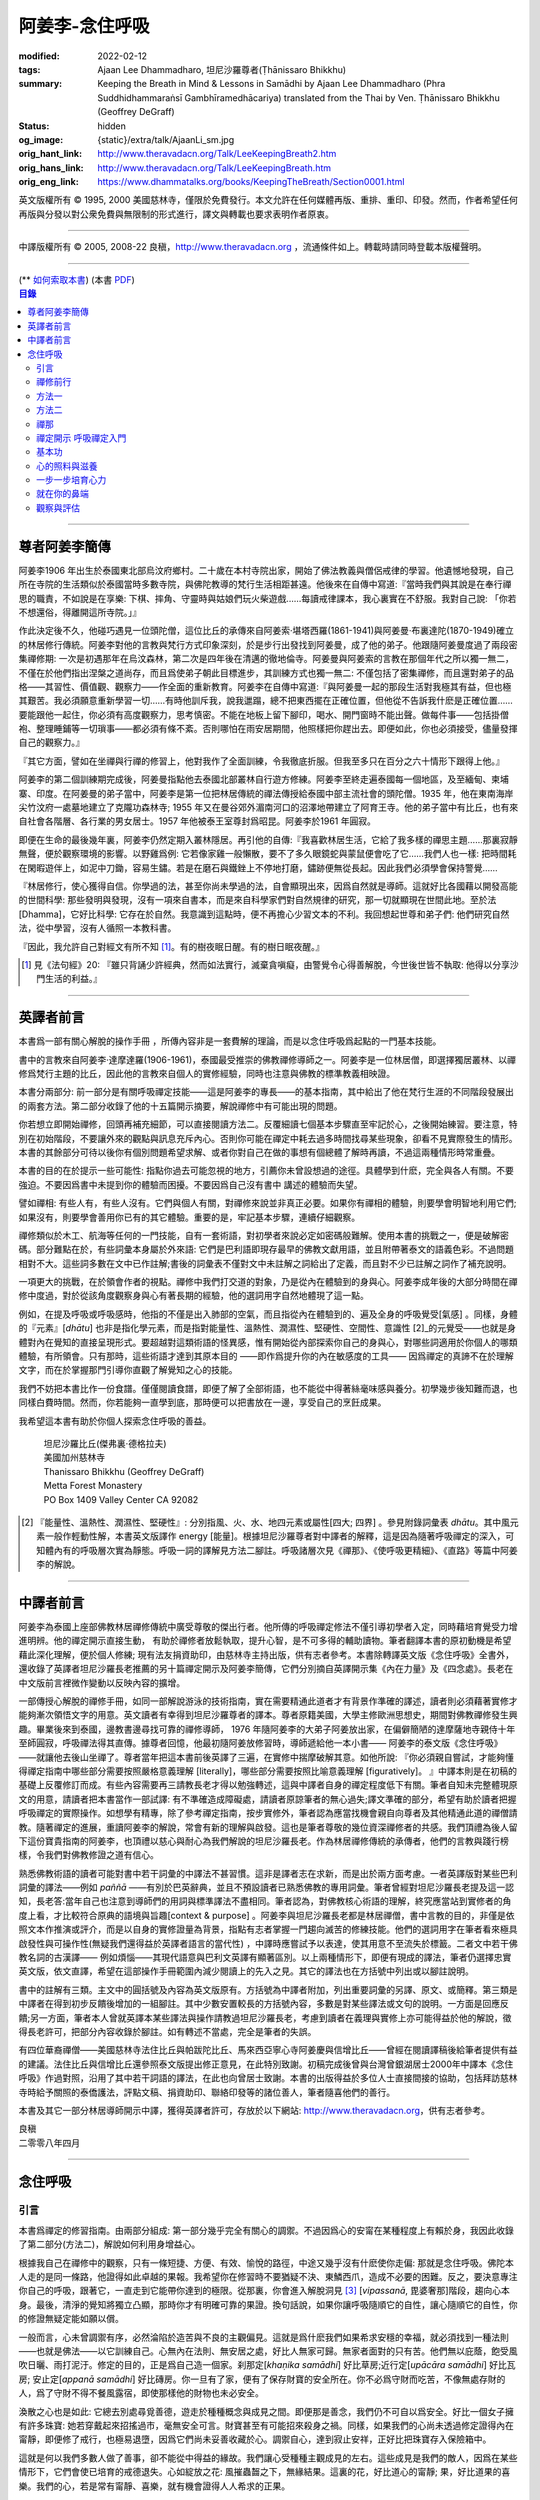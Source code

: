 阿姜李-念住呼吸
===============

:modified: 2022-02-12
:tags: Ajaan Lee Dhammadharo, 坦尼沙羅尊者(Ṭhānissaro Bhikkhu)
:summary: Keeping the Breath in Mind & Lessons in Samādhi
          by Ajaan Lee Dhammadharo (Phra Suddhidhammaraṅsī Gambhīramedhācariya)
          translated from the Thai by Ven. Ṭhānissaro Bhikkhu (Geoffrey DeGraff)
:status: hidden
:og_image: {static}/extra/talk/AjaanLi_sm.jpg
:orig_hant_link: http://www.theravadacn.org/Talk/LeeKeepingBreath2.htm
:orig_hans_link: http://www.theravadacn.org/Talk/LeeKeepingBreath.htm
:orig_eng_link: https://www.dhammatalks.org/books/KeepingTheBreath/Section0001.html


.. raw:: html

   <div class="columns">
     <div class="column has-background-grey-lighter is-two-thirds">

.. raw:: html

   <div class="container has-text-centered">
     <p class="title is-2">念住呼吸與禪定開示</p>
     [作者]阿姜李-達摩達羅
     <br>
     [英譯]坦尼沙羅尊者
     <br>
     [中譯]良稹
     <br>
     <strong>
       Keeping the Breath in Mind and Lessons in Samādhi
       <br>
       by Ajaan Lee Dhammadharo
       <br>
       Translated from the Thai by Ṭhānissaro Bhikkhu
     </strong>
   </div>

.. raw:: html

   </div>
   <div class="column has-background-light">

英文版權所有 © 1995, 2000 美國慈林寺，僅限於免費發行。本文允許在任何媒體再版、重排、重印、印發。然而，作者希望任何再版與分發以對公衆免費與無限制的形式進行，譯文與轉載也要求表明作者原衷。

----

中譯版權所有 © 2005, 2008-22 良稹，http://www.theravadacn.org ，流通條件如上。轉載時請同時登載本版權聲明。

.. raw:: html

   </div>
   </div>

----

.. container:: container has-text-right

   (\*\* `如何索取本書 <{filename}/pages/wave-books%zh-hant.rst>`_)   (本書 `PDF <{static}/extra/talk/pdf/LeeKeepingBreath-zh-hant.pdf>`__)

.. contents:: 目錄

----

.. https://stackoverflow.com/a/59447534
   Center image in Bulma

.. container:: columns is-flex is-centered

   .. image:: {static}/extra/talk/AjaanLeesitsmall.jpg
      :alt: 阿姜李

尊者阿姜李簡傳
++++++++++++++

阿姜李1906 年出生於泰國東北部烏汶府鄉村。二十歲在本村寺院出家，開始了佛法教義與僧侶戒律的學習。他遺憾地發現，自己所在寺院的生活類似於泰國當時多數寺院，與佛陀教導的梵行生活相距甚遠。他後來在自傳中寫道:『當時我們與其說是在奉行禪思的職責，不如說是在享樂: 下棋、摔角、守靈時與姑娘們玩火柴遊戲……每讀戒律課本，我心裏實在不舒服。我對自己說: 「你若不想還俗，得離開這所寺院。」』

作此決定後不久，他碰巧遇見一位頭陀僧，這位比丘的承傳來自阿姜索·堪塔西羅(1861-1941)與阿姜曼·布裏達陀(1870-1949)確立的林居修行傳統。阿姜李對他的言教與梵行方式印象深刻，於是步行出發找到阿姜曼，成了他的弟子。他跟隨阿姜曼度過了兩段密集禪修期: 一次是初遇那年在烏汶森林，第二次是四年後在清邁的徹地倫寺。阿姜曼與阿姜索的言教在那個年代之所以獨一無二，不僅在於他們指出涅槃之道尚存，而且爲使弟子朝此目標進步，其訓練方式也獨一無二: 不僅包括了密集禪修，而且還對弟子的品格——其習性、價值觀、觀察力——作全面的重新教育。阿姜李在自傳中寫道:『與阿姜曼一起的那段生活對我極其有益，但也極其艱苦。我必須願意重新學習一切……有時他訓斥我，說我邋蹋，總不把東西擺在正確位置，但他從不告訴我什麽是正確位置……要能跟他一起住，你必須有高度觀察力，思考慎密。不能在地板上留下腳印，喝水、開門窗時不能出聲。做每件事——包括掛僧袍、整理睡鋪等一切瑣事——都必須有條不紊。否則哪怕在雨安居期間，他照樣把你趕出去。即便如此，你也必須接受，儘量發揮自己的觀察力。』

『其它方面，譬如在坐禪與行禪的修習上，他對我作了全面訓練，令我徹底折服。但我至多只在百分之六十情形下跟得上他。』

阿姜李的第二個訓練期完成後，阿姜曼指點他去泰國北部叢林自行遊方修練。阿姜李至終走遍泰國每一個地區，及至緬甸、柬埔寨、印度。在阿姜曼的弟子當中，阿姜李是第一位把林居傳統的禪法傳授給泰國中部主流社會的頭陀僧。1935 年，他在東南海岸尖竹汶府一處墓地建立了克隴功森林寺; 1955 年又在曼谷郊外湄南河口的沼澤地帶建立了阿育王寺。他的弟子當中有比丘，也有來自社會各階層、各行業的男女居士。1957 年他被泰王室尊封爲昭昆。阿姜李於1961 年圓寂。

即便在生命的最後幾年裏，阿姜李仍然定期入叢林隱居。再引他的自傳:『我喜歡林居生活，它給了我多樣的禪思主題……那裏寂靜無聲，便於觀察環境的影響。以野雞爲例: 它若像家雞一般懶散，要不了多久眼鏡蛇與蒙鼠便會吃了它……我們人也一樣: 把時間耗在閑暇遊伴上，如泥中刀鋤，容易生鏽。若是在磨石與鐵銼上不停地打磨，鏽跡便無從長起。因此我們必須學會保持警覺……

『林居修行，使心獲得自信。你學過的法，甚至你尚未學過的法，自會顯現出來，因爲自然就是導師。這就好比各國藉以開發高能的世間科學: 那些發明與發現，沒有一項來自書本，而是來自科學家們對自然規律的研究，那一切就顯現在世間此地。至於法[Dhamma]，它好比科學: 它存在於自然。我意識到這點時，便不再擔心少習文本的不利。我回想起世尊和弟子們: 他們研究自然法，從中學習，沒有人循照一本教科書。

『因此，我允許自己對經文有所不知 [1]_。有的樹夜眠日醒。有的樹日眠夜醒。』

.. [1] 見《法句經》20: 『雖只背誦少許經典，然而如法實行，滅棄貪嗔癡，由警覺令心得善解脫，今世後世皆不執取: 他得以分享沙門生活的利益。』

----

英譯者前言
++++++++++

本書爲一部有關心解脫的操作手冊 ，所傳內容非是一套費解的理論，而是以念住呼吸爲起點的一門基本技能。

書中的言教來自阿姜李·達摩達羅(1906-1961)，泰國最受推崇的佛教禪修導師之一。阿姜李是一位林居僧，即選擇獨居叢林、以禪修爲梵行主題的比丘，因此他的言教來自個人的實修經驗，同時也注意與佛教的標準教義相映證。

本書分兩部分: 前一部分是有關呼吸禪定技能——這是阿姜李的專長——的基本指南，其中給出了他在梵行生涯的不同階段發展出的兩套方法。第二部分收錄了他的十五篇開示摘要，解說禪修中有可能出現的問題。

你若想立即開始禪修，回頭再補充細節，可以直接閱讀方法二。反覆細讀七個基本步驟直至牢記於心，之後開始練習。要注意，特別在初始階段，不要讓外來的觀點與訊息充斥內心。否則你可能在禪定中耗去過多時間找尋某些現象，卻看不見實際發生的情形。本書的其餘部分可待以後你有個別問題希望求解、或者你對自己在做的事想有個總體了解時再讀，不過這兩種情形時常重疊。

本書的目的在於提示一些可能性: 指點你過去可能忽視的地方，引薦你未曾設想過的途徑。具體學到什麽，完全與各人有關。不要強迫。不要因爲書中未提到你的體驗而困擾。不要因爲自己沒有書中 講述的體驗而失望。

譬如禪相: 有些人有，有些人沒有。它們與個人有關，對禪修來說並非真正必要。如果你有禪相的體驗，則要學會明智地利用它們;如果沒有，則要學會善用你已有的其它體驗。重要的是，牢記基本步驟，連續仔細觀察。

禪修類似於木工、航海等任何的一門技能，自有一套術語，對初學者來說必定如密碼般難解。使用本書的挑戰之一，便是破解密碼。部分難點在於，有些詞彙本身屬於外來語: 它們是巴利語即現存最早的佛教文獻用語，並且附帶著泰文的語義色彩。不過問題相對不大。這些詞多數在文中已作註解;書後的詞彙表不僅對文中未註解之詞給出了定義，而且對不少已註解之詞作了補充說明。

一項更大的挑戰，在於領會作者的視點。禪修中我們打交道的對象，乃是從內在體驗到的身與心。阿姜李成年後的大部分時間在禪修中度過，對於從該角度觀察身與心有著長期的經驗，他的選詞用字自然地體現了這一點。

例如，在提及呼吸或呼吸感時，他指的不僅是出入肺部的空氣，而且指從內在體驗到的、遍及全身的呼吸覺受[氣感] 。同樣，身體的『元素』[*dhātu*] 也非是指化學元素，而是指對能量性、溫熱性、潤濕性、堅硬性、空間性、意識性 [2]_的元覺受——也就是身體對內在覺知的直接呈現形式。要超越對這類術語的怪異感，惟有開始從內部探索你自己的身與心，對哪些詞適用於你個人的哪類體驗，有所領會。只有那時，這些術語才達到其原本目的 ——即作爲提升你的內在敏感度的工具—— 因爲禪定的真諦不在於理解文字，而在於掌握那門引導你直觀了解覺知之心的技能。

我們不妨把本書比作一份食譜。僅僅閱讀食譜，即便了解了全部術語，也不能從中得著絲毫味感與養分。初學幾步後知難而退，也同樣白費時間。然而，你若能夠一直學到底，那時便可以把書放在一邊，享受自己的烹飪成果。

我希望這本書有助於你個人探索念住呼吸的善益。

    | 坦尼沙羅比丘(傑弗裏·德格拉夫)
    | 美國加州慈林寺
    | Thanissaro Bhikkhu (Geoffrey DeGraff)
    | Metta Forest Monastery
    | PO Box 1409 Valley Center CA 92082

.. [2] 『能量性、溫熱性、潤濕性、堅硬性』: 分別指風、火、水、地四元素或屬性[四大; 四界] 。參見附錄詞彙表 *dhātu*。其中風元素一般作輕動性解，本書英文版譯作 energy [能量]。根據坦尼沙羅尊者對中譯者的解釋，這是因為隨著呼吸禪定的深入，可知體內有的呼吸層次實為靜態。呼吸一詞的譯解見方法二腳註。呼吸諸層次見《禪那》、《使呼吸更精細》、《直路》等篇中阿姜李的解說。

----

中譯者前言
++++++++++

阿姜李為泰國上座部佛教林居禪修傳統中廣受尊敬的傑出行者。他所傳的呼吸禪定修法不僅引導初學者入定，同時藉培育覺受力增進明辨。他的禪定開示直接生動， 有助於禪修者放鬆執取，提升心智，是不可多得的輔助讀物。筆者翻譯本書的原初動機是希望藉此深化理解，便於個人修練; 現有法友捐資助印，由慈林寺主持出版，供有志者參考。本書除轉譯英文版《念住呼吸》全書外，還收錄了英譯者坦尼沙羅長老推薦的另十篇禪定開示及阿姜李簡傳，它們分別摘自英譯開示集《內在力量》及《四念處》。長老在中文版前言裡微作變動以反映內容的擴增。

一部傳授心解脫的禪修手冊，如同一部解說游泳的技術指南，實在需要精通此道者才有背景作準確的譯述，讀者則必須藉著實修才能夠漸次領悟文字的用意。英文讀者有幸得到坦尼沙羅尊者的譯本。尊者原籍美國，大學主修歐洲思想史，期間對佛教禪修發生興趣。畢業後來到泰國，邊教書邊尋找可靠的禪修導師， 1976 年隨阿姜李的大弟子阿姜放出家，在偏僻簡陋的達摩薩地寺親侍十年至師圓寂，呼吸禪法得其直傳。據尊者回憶，他最初隨阿姜放修習時，導師遞給他一本小書—— 阿姜李的泰文版《念住呼吸》——就讓他去後山坐禪了。尊者當年把這本書前後英譯了三遍，在實修中揣摩破解其意。如他所說: 『你必須親自嘗試，才能夠懂得禪定指南中哪些部分需要按照嚴格意義理解 [literally]，哪些部分需要按照比喻意義理解 [figuratively]。 』中譯本則是在初稿的基礎上反覆修訂而成。有些內容需要再三請教長老才得以勉強轉述，這與中譯者自身的禪定程度低下有關。筆者自知未完整體現原文的用意，請讀者把本書當作一部試譯: 有不準確造成障礙處，請讀者原諒筆者的無心過失;譯文準確的部分，希望有助於讀者把握呼吸禪定的實際操作。如想學有精專，除了參考禪定指南，按步實修外，筆者認為應當找機會親自向尊者及其他精通此道的禪僧請教。隨著禪定的進展，重讀阿姜李的解說，常會有新的理解與啟發。這也是筆者尊敬的幾位資深禪修者的共感。我們頂禮為後人留下這份寶貴指南的阿姜李，也頂禮以慈心與耐心為我們解說的坦尼沙羅長老。作為林居禪修傳統的承傳者，他們的言教與踐行榜樣，令我們對佛教修證之道有信心。

熟悉佛教術語的讀者可能對書中若干詞彙的中譯法不甚習慣。這非是譯者志在求新，而是出於兩方面考慮。一者英譯版對某些巴利詞彙的譯法——例如 *paññā* ——有別於巴英辭典，並且不預設讀者已熟悉佛教的專用詞彙。筆者曾經對坦尼沙羅長老提及這一認知，長老答:當年自己也注意到導師們的用詞與標準譯法不盡相同。筆者認為，對佛教核心術語的理解，終究應當站到實修者的角度上看，才比較符合原典的語境與旨趣[context & purpose] 。阿姜李與坦尼沙羅長老都是林居禪僧，書中言教的目的，非僅是依照文本作推演或評介，而是以自身的實修證量為背景，指點有志者掌握一門趨向滅苦的修練技能。他們的選詞用字在筆者看來極具啟發性與可操作性(無疑我們還得益於英譯者語言的當代性) ，中譯時應嘗試予以表達，使其用意不至流失於標籖。二者文中若干佛教名詞的古漢譯—— 例如煩惱——其現代語意與巴利文英譯有顯著區別。以上兩種情形下，即便有現成的譯法，筆者仍選擇忠實英文版，依文直譯，希望在這部操作手冊範圍內減少閱讀上的先入之見。其它的譯法也在方括號中列出或以腳註說明。

書中的註解有三類。主文中的圓括號及內容為英文版原有。方括號為中譯者附加，列出重要詞彙的另譯、原文、或簡釋。第三類是中譯者在得到初步反饋後增加的一組腳註。其中少數安置較長的方括號內容，多數是對某些譯法或文句的說明。一方面是回應反饋;另一方面，筆者本人曾就英譯本某些譯法與操作請教過坦尼沙羅長老，考慮到讀者在義理與實修上亦可能得益於他的解說，徵得長老許可，把部分內容收錄於腳註。如有轉述不當處，完全是筆者的失誤。

有四位華裔禪僧——美國慈林寺法住比丘與帕跋陀比丘、馬來西亞寧心寺阿姜慶與信增比丘——曾經在閱讀譯稿後給筆者提供有益的建議。法住比丘與信增比丘還參照泰文版提出修正意見，在此特別致謝。初稿完成後曾與台灣曾銀湖居士2000年中譯本《念住呼吸》作過對照，沿用了其中若干詞語的譯法，在此也向曾居士致謝。本書的出版得益於多位人士直接間接的協助，包括拜訪慈林寺時給予關照的泰僑護法，評點文稿、捐資助印、聯絡印發等的諸位善人，筆者隨喜他們的善行。

本書及其它一部分林居導師開示中譯，獲得英譯者許可，存放於以下網站: http://www.theravadacn.org，供有志者參考。

.. container:: container has-text-right

   | 良稹
   | 二零零八年四月

----

念住呼吸
++++++++

引言
####

本書爲禪定的修習指南。由兩部分組成: 第一部分幾乎完全有關心的調禦。不過因爲心的安甯在某種程度上有賴於身，我因此收錄了第二部分(方法二)，解說如何利用身增益心。

根據我自己在禪修中的觀察，只有一條短捷、方便、有效、愉悅的路徑，中途又幾乎沒有什麽使你走偏: 那就是念住呼吸。佛陀本人走的是同一條路，他證得如此卓越的果報。我希望你在修習時不要猶疑不決、東鱗西爪，造成不必要的困難。反之，要決意專注你自己的呼吸，跟著它，一直走到它能帶你達到的極限。從那裏，你會進入解脫洞見 [3]_ [*vipassanā*, 毘婆奢那]階段，趨向心本身。最後，清淨的覺知將獨立凸顯，那時你才有明確可靠的果證。換句話說，如果你讓呼吸隨順它的自性，讓心隨順它的自性，你的修證無疑定能如願以償。

一般而言，心未曾調禦有序，必然淪陷於造苦與不良的主觀偏見。這就是爲什麽我們如果希求安穩的幸福，就必須找到一種法則——也就是佛法——以它訓練自己。心無內在法則、無安居之處，好比人無家可歸。無家者面對的只有苦。他們無以庇蔭，飽受風吹日曬、雨打泥汙。修定的目的，正是爲自己造一個家。刹那定[*khaṇika samādhi*] 好比草房;近行定[*upācāra samādhi*] 好比瓦房; 安止定[*appanā samādhi*] 好比磚房。你一旦有了家，便有了保存財寶的安全所在。你不必爲守財而吃苦，不像無處存財的人，爲了守財不得不餐風露宿，即使那樣他的財物也未必安全。

渙散之心也是如此: 它總去別處尋覓善德，遊走於種種概念與成見之間。即便那是善念，我們仍不可自以爲安全。好比一個女子擁有許多珠寶: 她若穿戴起來招搖過市，毫無安全可言。財寶甚至有可能招來殺身之禍。同樣，如果我們的心尚未透過修定證得內在甯靜，即便修了戒行，也極易退墮，因爲它們尚未妥善收藏於心。調禦自心，達到寂止安祥，正好比把珠寶存入保險箱中。

這就是何以我們多數人做了善事，卻不能從中得益的緣故。我們讓心受種種主觀成見的左右。這些成見是我們的敵人，因爲在某些情形下，它們會使已培育的戒德退失。心如綻放之花: 風摧蟲齧之下，無緣結果。這裏的花，好比道心的甯靜; 果，好比道果的喜樂。我們的心，若是常有甯靜、喜樂，就有機會證得人人希求的正果。

上善至德好比樹的心木，其它的『諸善』好比芽苞枝葉。不把心意調禦有序，我們只能得到外在層次的善德。我們的心若能夠達到內在的純淨與良善，那麽作爲果報，外在的一切也將隨之良善起來。正如手潔淨時，不玷汙觸及之處，手不淨時，即使最清潔的布也受其汙染: 同樣地，心有雜染，一切受其汙染。哪怕我們做的善事也受汙染，因爲世間的最高力量—— 即升起一切善惡苦樂的主宰——正是心。心好比一尊神，善惡苦樂都來自心。我們甚至可以把心稱作一位造世者，因爲世間的和平與持久的安甯，皆有賴於心。如果真有世界末日，也必然由心而生。因此，我們應當修練這個世上最重要的部分，讓它入定，成爲富足安甯的根基。

禪定是凝聚心的一切善巧潛能的方式。當這些潛能以適當比例匯集起來時，能夠給予你摧毀敵方的充足火力，這裏的敵方是指你的一切雜染 [4]_ 與無明心態。修行使你增長智慧，對善與惡、世與法培育起明辨。你的明辨好比火藥。假如你把火藥長期留著，卻不放進子彈——即入定之心裡，它會受潮發霉。或者不小心讓貪、嗔、痴之火佔了上風，它會在你的手中炸開。因此，不要延誤，把火藥放進彈頭，無論何時敵方(即雜染)發動進攻，你可以立即把它們擊倒。

調禦心定者，得其安止處。入定之心好比城堡; 明辨 [5]_ 好比武器。修定則好比爲自己造就一座安全的城堡，因此是一件十分重要、值得付出努力的工作。

正道初段——戒德，末段——明辨，成就這兩者不特別難。然而作爲正道中段的定力，卻需要花一些功夫培育，因爲這是一個促使心力成形的過程。修定好比在河中央打橋樁，自然是件難事。不過一旦心牢固就位，對戒德與明辨的增長是極其有益的。修戒德好比在河岸的近處打橋樁，修明辨好比在遠處打橋樁。但如果中段橋樁——即入定之心——不曾到位，你如何跨越苦的洪流?

要成就佛、法、僧的品質，我們只有一條路，那就是修心[*bhāvanā*]。 修練心，達到入定寂止，才能升起明辨。這裏所說的明辨並非指普通的分辨力，而是指直覺洞見，它完全來自與心直接打交道。譬如回憶宿世、了解衆生死後投生處、洗滌心的垢染之漏[*āsava*]: 這三種稱爲智眼[*ñāṇa-cakkhu*]的直覺，會對在心意領域訓練自己的人升起。不過，如果我們去從色、聲、香、味、觸當中尋求知見，其中又夾雜著種種概念，那就好比跟著『六師』學，是不可能明察真相的。正如佛陀早年曾師事六師，未能求得覺醒。他於是把注意力轉放在自己的心意上，獨自修練，以念住呼吸爲起點，一路走向終極目標。只要你仍從六塵[感官對象]中尋求知見，你就是在跟六師學。不過，當你把注意力聚焦於人人都有的這個呼吸，達到心寂止入定的地步，便有機會成就真智， 即: 清淨的覺知。

有些人相信他們無需修定，只修明辨即可證得明辨解脫 [6]_ 。 這根本不正確。無論是明辨解脫還是心解脫，兩者都以定爲基礎。它們只有程度上的不同。好比走路: 一般人不會只用一條腿走。哪條腿爲主只取決於個人的習慣、特性。

明辨解脫，乃是藉觀想世間事態的種種層面，令心漸漸平息寂止，升起直覺的解脫洞見[*vipassanā–ñāṇa*,毗婆奢那智] —— 即對四聖諦的透徹領悟。而心解脫則不涉及太多觀想，而是單純地令心寂止，達到安止定。從那裏出發升起直覺洞見，明察諸法實相。這便是心解脫: 先止後觀。

一個人飽讀經書，精通文義，可以正確闡明教義的種種要點，然而心無內在的凝聚處，則好比飛行員駕機，雖然明察雲層星座，卻不知降落跑道在何處。他會出大麻煩。飛得過高，便出了大氣層。他只得來回盤旋，直到燃料耗盡，墜毀荒野。

有些人學歷雖高，行爲卻不比野蠻人善良。這是因爲他們自以爲是、自命不凡。有些人自以爲學問、思想、觀點層次高，不屑修定，以爲有本事直證明辨解脫[慧解脫] 。實際上，他們正如看不見降落跑道的飛行員，在走向災難。

修習定力，正是在爲自己鋪一條降落跑道。明辨升起之時，你得以安穩解脫。

這就是我們何以想在佛法修持中圓滿成就，必須完整培育正道三部分——戒德、定力、明辨的緣故。否則我們怎能說自己已覺悟四諦?聖道必須由戒德、定力、明辨構成。我們不在內心培育它，便不可能領悟。不領悟，又如何放得開?

我們多數人，一般而言樂見成果，不願築基。我們也許一心想要善德、清淨，但如果根基尚未完成，仍將繼續貧匱。好比愛錢財卻不願做工的人，怎麽可能是敦厚良民? 一旦心有匱乏，轉而墮落犯案。同樣地，我們在佛教行持上既想得正果，又不願做工，就得繼續貧匱。只要內心貧匱，即便知道不對，仍然注定去外界追求貪欲、私利、地位、享樂、讚譽等世間誘惑。因爲我們並無真知，這也意味著我們的所作所爲非出自真心。

聖道永遠真實不虛。戒德爲真、定力爲真、明辨爲真。不過，我們自己若不真，就見不著任何真品。我們在戒德、定力、明辨的修持上若不真心，作爲果報，只能得到贗品。用贗品時必然苦。因此我們必須真心實意。真心才能夠嘗得法味，這個滋味遠勝於世上的一切美食佳餚。

因此，我編寫了以下兩份念住呼吸的指南。

.. container:: container has-text-right

    | 祝 甯靜
    | 阿姜李·達摩達羅
    | 曼谷 波羅尼瓦寺
    | 1953 年

|

.. [3] 『清淨的覺知』[*buddha*]: pure knowing，據坦尼沙羅尊者，是指純淨、不混雜任何心理活動[mental activity]的覺知。中部49《梵天請經》中提到的『無表面、無邊際、光明遍照的意識』，即是此覺醒的覺知 [awakened awareness]。

.. [4] 『雜染』: 巴利文 *kilesa*; 英譯 defilement; 古漢譯『煩惱』。錫蘭佛教出版社[BPS]的英文佛教辭典作汙染心的不善巧素質解; 巴利聖典學會[PTS]巴英辭典作汙染、不純、道德上的低落、貪欲 、障礙解。本書中的『煩惱』依商務印書館《現代漢語詞典》[1993]作『煩悶苦惱』解。

.. [5] 『明辨』: 巴利文 *paññā*; 該詞一般譯作『智慧』或『慧』; 梵文音譯般若。英文多譯作 wisdom; BPS與PTS辭典的義譯還包括 understanding /knowledge /insight [領悟; 智識; 洞見]; 本書英文版譯作discernment[識別; 分辨力]。據坦尼沙羅尊者對中譯者的解釋，與 *paññā* 同源的巴利文動詞 *pajānāti* 意爲分辨，把原本含混、不明顯的事物分辨清楚; wisdom 則無相應的動詞，易被理解爲某種頓現而抽象的靈感。從禪修者的角度追究 *paññā* 之意，乃是對禪定業處連續作細微深入的觀察與分辨[*pajānāti*] 的能力，因此可作爲一門技能逐步修練。中文的『智慧』與 wisdom 近似，亦無相應動詞。作爲實修指南，筆者在本書範圍內選擇以『明辨』譯之，以提示漸次分辨的動作在禪觀中的重要性。爲保持一致，本書把 *paññā-vimutti* 試譯爲『明辨解脫』。

       尊者曾提到: 早期跟隨阿姜放習禪時，導師常說用你的 *paññā* ，用你的 *paññā* 。當時我只知 *paññā* 等於wisdom，心想我才出家，哪有wisdom，就對導師說，我沒有 *paññā* 。阿姜放說，你當然有 *paññā* ，你是人，當然得有點 *paññā* 。於是我意識到，它可能不是wisdom。

.. [6] 『明辨解脱』[*paññā-vimutti*]: 慧解脫; 藉由明辨達到解脱。『心解脱』[*ceto-vimutti*]: 藉由心寂止達到解脫。

----

禪修前行
########

我現在解說如何修習禪定。開始前，跪下來，雙手合十置於心前，虔誠禮敬三寶，口誦下文:

    | **Arahaṃ sammā-sambuddho bhagavā**:
    | **Buddhaṃ bhagavantṃ abhivādemi**
    | 薄伽梵 [7]_ 是阿羅漢、正自覺者:
    | 我頂禮佛陀、薄伽梵。(一拜)
    | **Svākkhāto bhagavatā dhammo**:
    | **Dhammaṃ namassāmi**.
    | 法由薄伽梵善說:
    | 我崇敬法。(一拜)
    | **Supaṭipanno bhagavato sāvaka-saṅgho**:
    | **Saṅghaṃ namāmi**.
    | 薄伽梵的僧伽弟子行道正善:
    | 我禮敬僧伽。(一拜)

以你的意、語、行表達對佛陀的敬意:

    | **Namo tassa bhagavato arahato sammā-sambuddhasa**.
    | 禮敬薄伽梵、阿羅漢、正自覺者。 (三遍)

歸依三寶:

    | **Buddhaṃ saranaṃ gacchāmi**.
    | **Dhammaṃ saranaṃ gacchāmi**.
    | **Saṅghaṃ saranaṃ gacchāmi**.
    | 我歸依佛。我歸依法。我歸依僧。
    | **Dutiyampi Buddhaṃsaranaṃ gacchāmi**.
    | **Dutiyampi Dhammaṃ saranaṃ gacchāmi**.
    | **Dutiyampi Saṅghaṃ saranaṃ gacchāmi**.
    | 第二遍，我歸依佛。第二遍，我歸依法。第二遍，我歸依僧。
    | **Tatiyampi Buddhaṃsaranaṃ gacchāmi**.
    | **Tatiyampi Dhammaṃ saranaṃ gacchāmi**.
    | **Tatiyampi Saṅghaṃ saranaṃ gacchāmi**.
    | 第三遍，我歸依佛。第三遍，我歸依法。第三遍，我歸依僧。

接着，如此決意:

    | 我歸依佛——佛陀的清淨、無染。
    | 我歸依法——法義、修行、正果。
    | 我歸依僧——證得四果的聖弟子。
    | 從今起直至命終。
    | **Buddhaṃ jīvitaṃ yāva nibbānaṃ saraṇaṃ gacchāmi**.
    | **Dhammaṃ jīvitaṃ yāva nibbānaṃ saraṇaṃ gacchāmi**.
    | **Saṅghaṃ jīvitaṃ yāva nibbānaṃ saraṇaṃ gacchāmi**.
    | 我以佛、法、僧爲依止與生命，從今起直至證得涅槃。

接下來，依你平常能夠持守的戒律形式，即五戒、八戒、十戒、或227戒，用一句願言，表明你持戒的心意:

    | **Imāni pañca sikkhāpadāni samādiyāmi**.
    | 我受持五戒。 (三遍) ( 這是持五戒者的願言。五戒包括: 戒奪取生命、戒偷盜、戒不當性事、戒謊言、戒醉品。)
    | **Imāni aṭṭha sikkhāpadāni samādiyāmi**.
    | (這是持八戒者的願言，八戒包括: 戒奪取生命、戒偷盜、戒性事、戒謊言、戒醉品、戒午後至天明之間進食[戒非時食] 、戒觀聽歌舞及裝飾美化身體、戒用奢適的高床高座。)
    | **Imāni dasa sikkhāpadāni samādiyāmi**.
    | (這是守十戒者的願言，十戒包括: 戒奪取生命、戒偷盜、戒性事、戒謊言、戒醉品、戒午後至天明間進食、戒觀聽歌舞、戒裝飾美化身體、戒用奢適的高床高座、戒受持金錢。)
    | **Parisuddho ahaṃ bhante**.
    | **Parisuddhoti maṃ buddho dhammo saṅgho dhāretu**.
    | 尊者，我是清淨的;
    | 敬請佛、法、僧憶持，我是清淨的。
    | (這是守227戒者的願言。)

現在，你已表明以純淨的意、語、行，歸依佛、法、僧的意願。頂禮三次。坐下來，合掌置於心前，端正思維，培育四梵住[四種崇高心境]: 慈、悲、喜、舍。把這些善念無偏倚例外地向一切眾生散佈，稱爲無量梵住之心。以下幾個簡短的巴利詞語可供有困難記憶者參考。

    | **Mettā** 慈心——仁慈、關愛，願自己與一切衆生幸福。
    | **Karuṇā** 悲憫——對自己對衆生有同情心。
    | **Muditā** 隨喜——對自己與他人的善德有欣賞、讚美之喜。
    | **Upekkhā** 舍離——對應當舍離的事物持平等無偏的心態。

.. [7] 『薄伽梵』: 具足吉祥者; 有一切福德者; 世尊。『阿羅漢』: 尊貴者; 應供。『歸依』: 以之爲安穩庇護。

----

方法一
######

以半蓮式單盤而坐，右腿在左腿之上，雙手掌心向上，置於腿根，右手疊左手之上。身體挺直，把心放在當前的任務上。合掌於心前表示敬意，憶念佛、法、僧的功德:

    | **Buddho me nātho. Dhammo me nātho. Saṅgho me nātho**.
    | 佛是我的依止，法是我的依止，僧是我的依止。

接下來在心裡默念:

    | **buddho, buddho; dhammo, dhammo; saṅgho, saṅgho.**
    | 『佛陀、佛陀; 達摩、達摩; 僧伽、僧伽。』[憶念佛法僧]

把手放回腿根，默想『佛陀』，三次。

接下來，默想出入息，成對數息。首先，隨著入息，默想『佛』，隨著出息，默想『陀』，作十次。再開始: 隨著入息，默想『佛陀』，隨著出息，默想『佛陀』，作七次。再開始: 隨一次出入息，想一次『佛陀』，作五次。再開始: 隨一次出入息，想三次『佛陀』，如此作三次出入息。

現在你可以停止數息，只隨著入息、默想『佛』，隨著出息、默想『陀』。讓呼吸放鬆自然。使心保持完全靜止，專注於出入鼻孔的呼吸。出息時不要把心送出跟著它; 入息時也不要讓心跟進來。讓你的覺知寬廣、愉快、開放。不要過於強迫心。要放鬆。想像你置身於廣闊空間中呼吸。使心保持靜止，好比海邊的一根木樁: 漲潮時不上升; 退潮時也不下沈。

當你達到這個靜止層次時，可以停下不想『佛陀』了，只單純地覺知呼吸的感受。

接下來，慢慢地把注意力引向內部，聚焦於諸種呼吸層次——那些能夠升起種種直覺功能的重要層次;直覺功能包括: 天眼智、天耳智、他心智、回憶前生的智能[宿命智]、了解不同的人與動物死後重生處的智能[生死智]、了解與身相聯並能爲身所用的諸元素或潛力的智能[神足智]。這些元素來自呼吸[氣]的本位[the bases of the breath]。第一本位: 把心定於鼻端，接著慢慢移至前額中央，即第二本位。保持覺知的寬廣。讓心在前額停留片刻，再把它帶回鼻端。繼續在鼻端與前額間將其來回移動，如上下爬山一般，做七次。接著讓它停駐在前額。不要讓它回到鼻部。

從此處，讓它移動到第三本位: 頭頂中央，在該處停駐片刻。保持覺知的寬廣。從該部位吸氣，讓它傳遍整個頭部，片刻後使心回到前額中央。在前額與頭頂之間把心來回移動七次，最後讓它停駐在頭頂。

接下來，把它帶入第四本位: 腦中央，讓它靜止片刻，之後把它帶出，回到頭頂。在這兩處之間來回移動它，最後讓它定駐於腦中央。保持覺知的寬廣。讓腦內精細的呼吸[氣]傳到頭部以下的身體各部位。

當你達到這一步時，可能會發現呼吸[氣]開始升起種種禪相[*nimitta*]， 例如見到或感覺到頭內部有熱、冷、或麻刺感。你可能看見一團蒼白模糊的蒸氣、或者看見自己的頭骨。即便如此，也不要讓自己受任何現象的影響。你若不要禪相出現，可作深長呼吸，直入內心，它會立即消失。

見到禪相出現時，要帶著念住，把覺知聚焦其上——但確定一次只觀察一種禪相，選最舒服的那一個。一旦你掌握住它，便要把它擴大，使它大如你的頭部。明亮色白的禪相於身心有用: 它是一種純淨的呼吸[氣]，可以清洗體內血液，減少或消除身體的痛感。

當你使這團白光大如頭部之後，把它往下帶到第五本位: 胸部中央。等它牢固定駐後，就讓它擴展開來，充滿胸腔。使這團呼吸[氣]儘量發白發亮，之後讓呼吸[氣]與光亮兩者傳遍全身，外至每個毛孔，直到身體的不同部位如圖像般自行呈現。你若不想要這些圖像，作兩三次長呼吸，它們會消失。使你的覺知保持靜止而寬廣。對可能穿入呼吸[氣]的光亮之中的任何禪相，不要讓覺知攀附它或受其左右。審慎看守心。令它保持合一。令它連續專注單一所緣: 即精細的呼吸，讓這團精細的呼吸彌漫全身。

達到這一步時，知見將逐漸開始展現。身將輕安如絨毛。心得安息而清新——柔順、獨處、自足。身極度愉悅，心極度自在。

你如想獲得知見與技能，則要修習這些步驟，直到能夠熟練地進、出、安住。掌握這些步驟之後，你將能隨時升起呼吸[氣]禪相——即那個明亮的白色球體或光團。需要知見時，只要令心寂止，放開一切攀緣，只留下那團明亮與空性。想一兩次你欲知之事——內在外在、關己關他——該知識將會升起，或者意像將會顯現。爲了達到專精，如有可能你應當直接跟一位精擅此道者修習，因爲這等知見唯有來自禪定。

來自禪定的知見分兩類: 世俗知見[*lokiya*] 與出世知見[*lokuttara*] 。有了世俗知見，會升起執取，執取你的所知所見，執取那些顯現出來爲你升起知見的事物。你的知見，和透過你的技能的功力給你知見的事物，乃是真與假的混合體——但此處之『真』，也只是心造作層次上的真，任何造作的事物本質上是易變、不穩定、無常的。

因此，當你希望進一步達到出世層次時，就把你的一切所知所見匯集成爲單一所緣 —— 即一所緣性[*ekaggatārammaṇa*] —— 看見它們都有同樣的本質。把你的一切知與覺聚集在那同一點，直到你明察真相: 這一切事物僅僅是依其本性，在升起、消逝。不要試圖抓住你的那些覺知對象——即所緣——把它們當成是你的。不要試圖抓住來自內在的知見，把它們當成是你自己的。讓這些事物隨其自性運作。抓住所緣，便抓住了苦。抓緊知見，它將轉成苦因。

因此: 入定寂止之心，升起知見。該知見即是道。所有來之即去、給你知見的事物，都是苦。不要讓心抓緊它的知見。不要讓心抓緊顯示出來給你知見的諸所緣。讓它們隨其自性。使你的心有自在感。不要抓緊心，也不要臆想它該這樣那樣。只要你還在臆造自我，你便受無明[*avijjā*]之苦。當你真正了解這一點時，出世知見將會在內心升起——那是最尊貴的善德，是一個人所能經歷的至高喜樂。

總結起來，修持的基本步驟如下:

一、從內心除去一切不良所緣。

二、使心住於善所緣。

三、把諸善所緣匯集成單一所緣——即禪那的一所緣性。

四、觀此單一所緣，直到你看見，它如何是 **aniccaṃ**:無常; **dukkhaṃ**:苦; **anattā**: 非我亦非任何人——空性、虚空。

五、讓一切好壞所緣順其自性——因爲好壞共存，本質等同 [8]_ 。 讓心順其自性; 讓覺知順其自性。覺知不生不滅。這就是寂靜法[*santi-dhamma*] ——寂靜的實相。它知善，但覺知非善、善非覺知。它知惡，但覺知非惡、惡非覺知。換句話說，覺知既不執取知識，也不執取被覺知的事物。它的本質真正具元素性[*dhātu*] ——如蓮葉上的水珠，無瑕純淨。這就是何以稱它爲 **asaṅkhata-dhātu** [9]_ 之故: 非造作的真元素。

當你能走過這五步時，你將發現殊勝的體驗在內心顯現，那就是你的止觀禪修所成就的技能與波羅蜜[圓滿]。你會證得前述的兩類善果: 世俗善果，爲你自己、也爲全世界的衆生帶來身的安甯; 出世善果，爲你帶來心的安甯，帶來寂靜、清涼、綻放的喜樂，直趨涅槃，遠離生老病死。

以上是呼吸禪定主要原理的簡要闡述。你把這些原理應用於實修時如有疑問或困難，希望直接向傳授此道的人士學習，我願意盡力助你，以便大家同證佛陀教導的甯靜與安詳。

多數人會覺得比起上述的方法一，下文的方法二較爲易學、放鬆。

.. [8] 『好壞共存，本質等同』: 據英譯者，這是指從三相角度，好壞所緣皆爲無常、苦、非。

.. [9] 『 *asaṅkhata-dhātu* 』: 非造作的元素。涅槃同義詞。

----

方法二
######

有七個基本步驟:

一、起始作三次或七次長呼吸，隨著入息、默想『佛』，隨著出息、默想『陀』。保持禪定用詞的音節與呼吸等長。

二、對每一次出入息有清晰的覺知。

三、隨著出息、入息，觀察它舒適與否、是窄是寬、是順暢還是堵塞、是快是慢、是長是短、是暖是涼。呼吸若不舒順，便作調節、直至舒順爲止。例如，長入息、 長出息自感不適，則嘗試短入息、短出息。

一旦呼吸有舒順之感，則要讓這股舒順的呼吸感傳到身體的不同部位。起始，從後腦根部[base of the skull] 吸入氣感，讓它沿脊柱一直流傳下去。接下來，你若是男性，則讓它沿右腿下傳至足底，至趾尖而外出。再一次，從後腦根部吸入氣感，讓它沿脊柱下傳，沿左腿下傳，至趾尖而外出(女性則從左側開始，因男女經絡有別) 。

接下來，讓來自後腦根部的呼吸[氣] 沿雙肩下傳，經雙肘、雙腕，至指尖而外出。讓氣息自喉根進入，沿著位於前身的中央經絡下傳，穿過肺部、肝部，一路下傳至膀胱與直腸。從前胸正中央吸氣，讓它一路下行至腸道。讓所有這些氣感傳播開來，使之融會貫通、一齊流動，你的安甯感將大有增進。

四、學會四種調息法:

(1) 長入息、長出息，

(2) 長入息、短出息，

(3) 短入息、長出息，

(4) 短入息、短出息。

選擇最舒適的方式呼吸。學會以四種方式舒適地呼吸更佳，因爲你的身體狀態與你的呼吸[氣]一直在變。

五、對心的本位[bases]或者說聚焦點——即呼吸[氣]的停靠點[resting spots]——熟悉起來，其中哪個本位感覺最舒適，就把你的覺知定駐在那裏。這些本位當中有以下幾個:

(1) 鼻端;

(2) 頭部中央;

(3) 上顎;

(4) 喉根;

(5) 胸骨下端;

(6) 臍部(或略上於臍部之處) 。

如果你常患頭痛症或神經官能症，便不要把注意力集中在喉底以上的任何本位。不要強力呼吸，也不要使自己進入呆滯或催眠的狀態 [10]_ 。流暢自然地呼吸。讓心對呼吸有自在感，但不要耽於舒適而走神。

六、擴展你的覺知——即你的覺受意識，使之遍及全身。

七、使全身各處的氣感融會貫通，讓它們一齊舒暢流動，同時使覺知保持儘可能寬廣。你對身體的某些呼吸層次已有所了解，一旦對它們有了全面的覺知，你也會了解其它的諸種層次。呼吸[氣] 在本質上有多種層面: 有經絡內部流動的氣感，有圍繞經絡流動的氣感，也有從經絡向每個毛孔傳行的氣感。有益與有害的氣感依其本性相互混雜。

總結起來: (1) 爲了改善身體各處現存的能量，助你克服疾病與苦痛; (2) 爲了澄清內心已有的知見，使它成爲培育趨向解脫與心清淨之技能的基礎——你應當把這七個步驟常記在心，因爲它們對呼吸禪定的每一個層次都是絕對基本的。把握了這七個步驟時，你便已開闢了一條主道。至於那些旁路小徑——即呼吸禪定的附産物——它們爲數不少，但實際上並不重要。堅守這七個步驟，勤於修習，則可以確保安全。

一旦學會把呼吸調禦有序，就好比你把每個家庭成員調禦有序。呼吸禪定的附産物好比外人: 換言之是訪客。一旦自家人舉止得當，來客也不得不遵守規矩。

此處的『客』，是指禪相[*nimitta*]以及有可能穿入所觀呼吸之範疇內的異常之氣: 種種來自呼吸的禪相，可能爲視像—— 比如光亮、人獸、你自己等等;也可能爲聲音——比如人聲，有的你識得、有的不識。某些情形下禪相可能爲氣息——芬芳之香或腐屍之臭。有時，入息可能令你有全身飽足之感，以至於不知饑渴。有時呼吸[氣]可能向全身傳送暖、熱、冷、麻等覺受;有時能使過去從未遭遇的事物，突然出現在心裏。

所有這些都歸爲來客。接待來客之前，必須把你的呼吸[氣]與你的心調理得有序、安穩。接待這些來客時，首先必須把它們置於你的掌控之下。你若掌控不了，便不要與它們打交道。它們有可能引你走上歧路。不過，你若駕馭得當，它們以後可以爲你所用。

駕馭之意是，藉著意念的力量[ *paṭibhāga nimitta* ，似相] 隨心所欲作變化——把它們縮小、放大，送到遠處、帶到近處，令它們出現、消失，把它們送出去、領進來。只有那時，你才能利用它們來訓練心。

你一旦掌握了這些禪相，它們將會提升感知功能: 閉眼而視的能力; 聽遠處之聲、嗅遠處之香的能力; 品嘗空中存在的諸種元素，藉以克服體內饑餓與欲望感的能力; 隨意升起某些覺受的能力——想涼即涼、想熱即熱、想暖即暖、想有力即有力——因爲世間可爲你身體所用的種種元素會來到、出現於你的體內。

心也將得到提升，有力量開發智眼[*ñāṇa-cakkhu*]: 宿世智、生死智、漏盡智。你若是機智靈活，就可以接待這些來客，安排它們在你家裏做工。

以上爲呼吸禪定附産物當中的幾種。你在修習時如果遇上，要作詳盡觀察。不要因其顯現而生喜。也不要因之生嗔或故意視而不見。使心保持平和、中立、慎密。無論出現什麽，要仔細考察，看它是否可信。否則它可能把你引向錯誤的假設。是好是壞、是對是錯、是高是低: 一切取決於你的心是機敏還是遲鈍、你有多少才能。你若不開竅，哪怕尊貴之事也會變得低俗，善事轉成惡事。

一旦了解了呼吸諸層次及其附産物，即可望證得四聖諦之智。此外你還可以消解體內升起的疼痛。在這副藥裏，念住是活性成分，呼吸[氣]是溶劑。念住可以洗滌、淨化呼吸。純淨的呼吸可以洗滌全身的血液，血液清潔之後則可以消解身體的許多疾病與苦痛。譬如你有神經官能症，它會消解。此外，體格會強健起來，令你的健康與安甯感大有增進。

身體感受良好時，心得以安定歇息。心在歇息後，你就獲得力量: 坐禪時消解一切痛感，讓你久坐。身離痛時，心離五蓋[*nīvaraṇā*] 。身心兩者有力量。此謂定力[*samādhi-balaṃ*] 。

當你的定力強到這一步時，可以從中升起明辨: 即對苦、苦因、苦的消解、苦的消解之道的洞見能力，此四諦盡見於呼吸之中。我們可作如下解說:

出入息爲苦 [11]_: 入息爲苦之生，出息爲苦之滅。對出入息無覺知，不解呼吸之本質，是爲苦因。入息時有覺知、出息時有覺知、明察呼吸之本質——如實知見呼吸真相——即爲八聖道道支[要素] 之一的正見。

了解哪些呼吸方式不舒適、了解如何改變呼吸、了解『那種呼吸不舒順;我需要這樣呼吸才有自在感』: 此爲正志。

尋想與正確評估呼吸諸層次: 這些心理素質爲正言。

了解如何利用呼吸淨化血液、如何讓這股純淨的血液滋養心肌、如何調息令身心輕安、如何調息令身與心有滿足與清新之感:此爲正命。

調整呼吸，直至令身心安適，未盡自在，則繼續努力:爲正精進。

隨時對出入息保持念住與警覺，了解呼吸諸層次——上行、下行的呼吸; 胃部、腸部的呼吸;沿肌肉流動並從各毛孔流出的呼吸 [12]_ ——隨著每次出入息，把握這些覺受:此爲正念。

心只專意與呼吸相關的事件，不把其它事扯進來干擾，直至呼吸趨向精細，入安止定，從中升起解脫洞見:此即正定。

心繫呼吸，是爲尋想[*vitakka* ，尋] 。調整呼吸，讓它傳播開來，是爲評估[*vicāra* ，伺] 。呼吸諸層次在全身自由流動時，身與心有滿足清新之感: 是爲喜[*pīti*] 。身心俱得休憩時，即有甯靜自在之感: 是爲樂[*sukha*] 。一旦有樂，心必然舒適地專意於單一對象，不追逐雜念: 是爲一所緣性[*ekaggatārammaṇa*] 。此五要素構成了正定初階[即初禪] 。

當聖道三部分——戒德、定力、明辨——在內心相互匯合、圓滿成熟時，你對呼吸諸層次將升起明覺，了解『這樣呼吸，引生善巧心態。那樣呼吸，引生不善巧心態。』你不牽扯在造作身的諸因——即呼吸一切層次——之中;不牽扯在造作語的諸因之中;不牽扯在造作心的諸因之中，無論是好是壞。你讓它們依自性運作: 是爲苦的消解。

四聖諦另一更簡要的表達方式如下: 出入息爲苦諦。不了解出息，不了解入息: 是爲苦因——即暗昧、癡迷的覺知。明察呼吸諸層次，達到不再執取、將其放開的地步，是爲苦的消解。對呼吸諸層次連續保持念住與警覺，是爲苦的消解之道。你能夠做到這一步時，便可以說自己在正確修習呼吸禪定。你有了辨識力，得以明見四諦。你能夠證得解脫。解脫之心，既不執取低層次的因果，即苦與苦因，也不執取高層次的因果，即苦的消解與消解之道。這樣的心，不執取引生知見的因、不執取知見、也不執取覺知。當你能把這三者區別開來，換言之，當你了解何者構成起始、何者構成終結、何者居中，依經偈所言: **sabbe dhammā anatta** ——『諸法非我』——任其自運時，你便掌握了解脫的技能。

執取我們賴以獲得知見的因，即元素、蘊、處 [13]_ ，即爲欲取[*kamūpādāna*]。執取知見，爲見取[*diṭṭhūpādāna*]。不了解清淨的覺知本身，爲戒禁取[*sīlabbatūpādāna*]。如此執取之下，我們必然爲造作身、語、意的因所迷惑，這些因皆來自暗昧的覺知[無明]。

佛陀是圓滿把握因果的大師，既不執取低層次因果、也不執取高層次因果。他超越了因、也超越了果。苦與樂，他運用自如，但不執取兩者。善與惡，他理解透徹; 我與非我，他兩者兼俱，但不執取任一。他對可作爲苦因的諸所緣運用自如，但不執取。作爲聖道的明辨智，他也運用自如: 他懂得內隱與外顯知見，以益傳法。苦的消解，他也運用自如，但不執取、不黏著: 因此我們能夠真正地說，他的成就圓滿無缺。

佛陀如此放開諸法之前，先致力於使它們充分展現。只有那時，他才能夠把它們放置一邊。他是在充裕中放開，不同於凡人出於匱乏而『扔下』。即使把諸法放開了，它們依舊爲他所用。他善修戒德、定力、明辨直至於證悟那一日成就圓滿，此後他從未將其摒棄，而是繼續利用戒德、定力、明辨的諸層次，直至般涅槃[*parinibbāna*] 那一日。即便在般涅槃的時刻，他也完全把握著禪定——換言之，他的徹底解脫發生在色界禪那與無色界禪那之間 [14]_ 。

因此我們不應排斥戒德、定力、明辨。有些人不願守戒，怕受約束。有些人不願修定，怕變癡變狂。事實真相是，我們平常早已既癡又狂，修定才是止息癡狂之道。正確地自我訓練之後，純淨的明辨才會升起，如寶石須經切磨方顯其閃光本性。這才是名副其實的明辨智。它因人而生，所謂各自證知[*paccattaṃ*]: 只有我們自己才能夠升起它、領悟它。

不過我們多數人，傾向於誤解明辨的本質。我們拿著摻雜著種種概念的仿冒明辨，壓制真明辨，好比有人在玻璃上鍍水銀後，看見了自己與他人的映影，便以爲找到了觀察真相的妙方。實際上，他不過如猴子觀鏡: 變一爲二，繼續玩賞鏡像，等到水銀褪去時，它不懂得鏡像的究竟來源，只得垂頭喪氣。當我們只憑著概念、先見，作想像、臆測，得到仿冒明辨時，也是如此: 等到面對死亡時，只得走向悲苦。

自然明辨的關鍵，唯在於修心，使它如鑽石般自放光明，明處暗處，熠熠生輝。鏡子只能在明處用，拿到暗處，根本照不見。而一塊自然發光的精雕寶石，則隨處明亮。佛陀教導說，世上無明辨穿透不了的封閉或秘密之處，便是此意。正是這塊明辨的寶石，助我們摧毀渴愛、執取、無明，成就至高的殊勝: 涅槃——遠離苦痛、死亡、湮滅、消亡——得不死之法[*amata-dhamma*] 。

一般來說，我們傾向於只關心明辨、解脫。乍一開始，就想學苦、無常、非我的教導——這種情形下，永遠不會成就。佛陀在教導諸行[造作] 無常之前，已經下功夫了解諸行，令它們顯現其恒常。在教導諸行皆苦之前，他已經把該苦轉成安樂。在教導諸法非我之前，他已經把非我轉成了我，因此才能夠看見隱藏於無常、苦、非我之中的恒常與真相。他接著把這所有的素質匯集爲一種。他把一切無常、苦、非我的事物，匯集爲同一類: 即世間角度的造作[*saṅkhārā*] ——世上到處等同的單一類別。至於常、樂、我，則屬於另一類: 法的角度的造作。接下來他把兩類都放開，不拘繫於『常』與『無常』、『樂』與『苦』、『我』與『非我』。這就是爲什麽我們可以說，他已證得解脫、清淨、涅槃，因爲他無需以任何方式執取任何造作，無論世間造作、法造作。

世尊修行的特點即是如此。不過我們自己修行時，多數人是一副胸有成竹的樣子，未曾開始，卻好像事畢功成。換言之，我們只想放開，證得甯靜與解脫。然而根基若不全面，我們的放開必然有缺隙: 我們的甯靜必然是片面的，我們的解脫必然是錯誤的。我們當中那些有誠意、一心想證最高果位者應當自問: 是否已打下良好的基礎? 不具備解脫與放開的良好基礎，又如何獲得自由?

佛陀教導說，戒德可以克服普通雜染，即我們言行中的粗糙錯失; 定力可以克服中等雜染，如感官之欲、惡意、昏睡、掉舉、疑; 明辨可以克服精細的雜染，如渴求、執取、無明。然而有些人雖然辨識敏銳，能夠闡明教義的細微之處，卻似乎無法擺脫憑著戒德即能夠克服的普通雜染。這說明他們的戒德、定力、明辨必有缺失。他們的戒德也許徒有其表，他們的定力也許存汙納染，他們的明辨也許像鍍水銀的玻璃，只是表面光亮: 這就是他們不能證果的緣故。他們的行爲正好比古諺: 刀不入鞘——高談闊論，心不能入定;巢外下蛋——只求外在善德，卻不修心入定; 沙上築基——於無實質的事物中尋求安穩。這一切做法注定招致失望。這樣的人還不曾找到有價值的依止。

因此，我們應當善築根基，有序安排修行因緣，因爲我們期望的一切成就果報，皆來自這些因緣。

.. container:: has-text-centered

   | **attanā codayattānaṃ**
   | **paṭimaṇse tamattan**
   | 自我警策。
   | 自我調禦 [15]_ 。
   | 開始自觀出入息。

.. [10] 『呆滯或催眠的狀態』[trance]: 據英譯者，這是指一類深度入定、但覺知範圍極其狹小的呆滯境界，其中有些可說是催眠態。此非正定。

.. [11] 『苦』: 巴利文名詞及形容詞 *dukkha* 。英文多譯作suffering[痛苦]或unsatisfactoriness[不滿]; 坦尼沙羅尊者則譯作stress 或stress and pain[緊張; 緊張與痛苦; 苦迫] 。尊者在對中譯者解釋時引用了另一位林居禪修導師之言: *dukkha* 指一切對心之擠迫。據相應部56.11 《轉法輪經》: 『此爲苦聖諦: 生苦、老苦、死苦，憂、哀、痛、悲、慘苦，與不愛者共處苦、與愛者離別苦、所求不得苦: 簡言之，五取蘊苦。』相應部22.86 《阿努樓陀經》中佛言:『無論過去現在，我講的只是，苦與苦的止息。』故 *dukkha* 之洞見位於整個佛教修持的核心。對五蘊的執取[即造苦之動作] 終由禪觀中得見。筆者認爲數種英譯法中stress直指禪觀之道，就中譯而言，『苦』或『苦迫』的內涵之寬泛使之爲合適的譯法。

        尊者對把 *dukkha* 英譯爲stress的另一解釋是,它把你從suffering的敘事感中分離出來。

.. [12] 此處對諸種呼吸之描述亦可見中部28 《象跡喻大經》: 『何爲內風元素？凡內在的、各自的、是風的、有風性的、被(執取) 維持的: 上行風、下行風、腹住風、腸住風、貫穿身體之風、入息、出息、或其它凡內在的、各自的、是風的、有風性的、被(執取) 維持的。此謂內風元素。』呼吸禪定中的『呼吸』一詞，因以觀出入息爲起點，故譯爲呼吸; 隨著禪定的深入，所觀的全身呼吸感更宜表述爲氣感、風感、能量。參見英譯者前言。某種層次上或與之類似的體驗是中華氣功之『氣』。佛教的觀息意在使之寂止，從此出發升起解脫知見。中部118《出入息念經》言: 『隨入息…出息修辨知[*pajānāti*] 全身…修平息身造作[身行] …修辨知心…修平息心造作[心行] …令心滿足…令心平定…令心解脫。』

.. [13] 『元素』[*dhātu*]: 又譯『界』或『屬性』: 指地、水、風、火、空間、意識。『蘊』[*khandha*]: 指色、受、想、行、識之五蘊。『處』[*āyatana*]: 官感及其對象, 即眼、耳、鼻、舌、身、意、色、聲、香、味、觸、法。見詞彙表各巴利名詞之註解。

.. [14] 見長部16《大般涅槃經》: 『於是薄伽梵即入初禪。自初禪出而入第二禪。自第二禪出而入第三禪…第四禪…空無邊緯度…識無邊緯度…無所有緯度…非想非非想緯度。他出該定境而入無想受緯度。…於是薄伽梵出無想受緯度而入非想非非想緯度。出非想非非想緯度而入無所有緯度…識無邊緯度…空無邊緯度…第四禪…第三禪…第二禪…初禪。出初禪而入第二禪…第三禪…第四禪。出第四禪後，他即刻徹底解脫。』

.. [15] 見《法句經》379: 『自我警策。自我調禦。自守、具念的比丘，將常住於樂。』

----

禪那
####

禪那[*jhāna*] 意謂全神貫注、聚焦於單一對象或所緣，譬如觀呼吸。

一. 初禪有五要素[五禪支] [16]_ 。

(1) 尋想[*vitakka*,尋]: 默想呼吸，直到能夠使心連續想著呼吸，不受干擾。

(2) 一所緣性[*ekaggatārammaṇa*,一境性]: 心繫呼吸。不讓它偏離，去追逐其它概念或所緣。監督你的思維，使之專意調息，直至氣息舒順。(心合一、隨氣安憩。)

(3) 評估[*vicāra*,伺]: 對如何讓這股舒順的呼吸感[氣感] 傳播開來，與體內其它的氣感相連，有所領會。讓這些氣感傳播開來，直到它們在全身相互貫通。一旦身體得到呼吸[氣] 的安撫，痛感將平息下來。身體將充滿良好的氣能。(心只關注與呼吸相關的事件。)

爲了升起初禪，必須把上述三要素匯合起來、作用於同一道呼吸流。這道呼吸流接著能把你一路帶到第四禪。

尋想、一所緣性、評估，此三者爲因。因緣俱熟之時，顯現以下果報——

(4) 喜[*pīti*]: 爲身與心一種強烈的滿足與清新之感，直趨內心，超乎一切。

(5) 樂[*sukha*]: 指由寂止、無擾而升起的身的安適感[*kāya-passaddhi*,身輕安]; 由自在、不亂、無擾、甯靜、提升而升起的心的滿足感[*citta-passaddhi*,心輕安] 。

喜、樂爲果。初禪的五禪支照此僅分兩類: 因與果。

隨著喜與樂的增強，呼吸愈加精細。入定持續的時間越長，果報越有力。你得以放下尋想與評估(前期的開路因素)——完全只依賴單一禪支即一所緣性——進入第二禪那(道心，果心)  。

二、第二禪那有三要素: 喜、樂、一所緣性(道心) 。這是指已嘗得初禪果報之心態。既入二禪，喜、樂愈強，這是由於兩者只依賴單一的因，即一所緣性，從此由它照料以下工作: 專注呼吸令它越來越精細，保持平穩寂止，身心兩者隨之都有清新自在之感。心較先前更加穩定、專注。隨著繼續專注，喜與樂越來越強，並開始擴張、收縮。繼續專注呼吸，把心移向更深，到達一個更精細的層次，藉此避離喜與樂的動態，於是入第三禪那。

三、第三禪那有兩要素: 樂與一所緣性。身安靜、不動、獨立。無痛感升起干擾它。心獨立、寂止。呼吸[氣] 精細、暢流、寬廣。有一團光亮，白如棉絨，彌漫全身，止息身心的一切不適感。繼續只管專意照料這團寬廣、精細的呼吸[氣] 。心有自由: 無過去、未來的雜念干擾它。心獨自凸顯而立。四屬性——地水火風——在全身相互和諧。幾乎可以說，它們在全身各處是純淨的，因爲呼吸[氣] 有力量掌控與照料其它屬性，維持其協調合作。一所緣性爲因，念住與之結合。呼吸[氣] 遍滿全身。念遍滿全身。

繼續朝內專注: 心明亮有力，身體輕。諸樂受靜止。身感穩定、均衡，覺知中無空檔遺缺 [17]_ ， 令你得以放開樂感。樂之諸相趨向靜止，緣自於四元素的平衡、不動。一所緣性作爲因，有力量更深沈地朝下專注，把你帶入第四禪那。

四、第四禪那有兩要素: 舍[*upekkha*] ; 一所緣性或念住。第四禪那的舍與一所緣性，高度專注有力: 堅實、穩固、確定。氣元素絕對寂止，無波動、逆流或間隙。心處於中性、寂止，無一切過去將來之想。構成當下的呼吸[氣] 處於靜止態，如風平浪靜之海天。你能夠遙知遠處的景觀與聲響，因爲呼吸[氣]平坦無波，其作用如電影屏幕，凡所投射，盡得清晰回映。知見在心中升起: 你覺知，但維持中性、寂止。心中性、寂止; 氣中性、寂止; 過去、現在、將來全部中性、寂止。這是定住於無擾、寂止之氣的真正的一所緣性。身內的各處之氣相互貫通，你得以透過每個毛孔呼吸。你不必經由鼻孔呼吸，因爲出入息與身內其它的氣層次形成了統一的整體。氣能的一切層次均衡、遍滿。四元素都有同樣的特性。心完全寂止。

.. container:: has-text-centered

   | **定力強大,光熠煜,**
   | **此爲了知大念處。**
   | **心放光華,**
   | **如日之光。**
   | **雲霧不蔽,**
   | **光照大地。**

心朝四面八方放射光明。由於念的貫注，氣明亮，心全然明亮。定力強大，光熠煜……指心有力量、有主權。四念處全部匯聚爲一處，不存在『那是身、那是受、那是心、那是法[心理素質] 』的分別感。無其爲四者之感。故稱大念處: 四者無分別。

.. container:: has-text-centered

   | **心有定力之故,**
   | **專注、集中、真實。**

念住與警覺匯集爲一: 一乘道[*ekāyana-magga*] 之意即在於此——四元素之間、四念處之間相互協調，四合爲一，引生高度的能量與警醒，它們就是驅盡一切迷濛黑暗的內在淨化之火[*tapas*] 。

隨著你進一步高度專注心的光明，功能將因放開一切攀緣而升起。心獨立，如登達頂峰者，有資格環顧四方。心的居住處——也就是支撐著心的凸顯與自由的氣—— 處於提升狀態，使心得以明見一切法的造作——即元素、蘊、處—— 的位置。正如帶著照相機上飛機的人，可以俯拍下方幾乎一切事物，同樣地，一位達到此階段即世間解境界者，可以如實地知見世界、知見法。

再者，屬於心的領域的另一類覺知，即所謂毗婆奢那智或解脫之技能者，也將顯現。身的元素或者說屬性將成就功能[*kāya-siddhi* ，身成就; 身悉地]; 心將成就韌力。需要世間或法的知識時，你便把心深沈有力地定聚於氣。隨著心的定力觸擊此純淨元素，直覺知見即在該元素中湧上來，如唱針觸擊唱片而發聲一般。一旦你的念注聚焦於一個純淨的對象，接下來你想見形則形現，欲聞聲則聲起，無論是遠是近、涉及世間或涉及法、關己關他、過去現在將來——無論你欲知何事。隨著你深沈入定，想著你欲知之事，它將會顯現。這便是智[*ñāṇa*] —— 一種能夠知解過去、現在、將來的直覺敏感性——一個唯有憑你自悟的重要的覺知層次。諸元素如穿行於空中的無線電波。如果你的心力與念力強大，你的技能高度發達，便可利用那些元素，使自己與整個世界相接觸，使知見得以在內心升起。

當你掌握了第四禪後，以之爲基礎，可發展八種技能[八明]:

一、毗婆奢那智[*vipassanā–ñāṇa*]: 對身心現象之生、住、滅的明晰的直覺洞見。這是一類特殊的洞見，它完全來自修心。它有兩類形式:(1) 未假思索便知某事。(2) 對某事略想即明，不像一般知識的獲得需作大量的思索。片刻考慮頓時明了，如飽浸汽油的棉絨，火柴一點，頓時升起火焰。此處的直覺與洞見，迅捷如此，大有別於尋常明辨。

二、意力[*manomayiddhi*,心力]: 以意念影響事件的能力。

三、神變[*iddhividhī*]: 示現超自然功能的能力，比如在某些情形之下造出形像，某些群體的人士將能夠看見。

四、天耳[*dibbasota*]: 遙聽遠聲的能力。

五、他心智[*cetopariya-ñāṇa*]: 了解他人內心層次——善惡、尊卑——的能力。

六、宿命智[*pubbenivāsānussati-ñāṇa*]: 回憶宿世的能力。(你若修得此技，便無須臆測死後是斷滅還是重生了。)

七、天眼[*dibbacakkhu*]: 看見遠處近處粗糙、細微形像的能力。

八、漏盡智[*āsavakkhaya-ñāṇa*]: 減少與滅盡內心雜染之漏的能力。

上述八明的成就，唯有來自修定，我寫下這份以念住呼吸 [18]_ 爲根本法門的修定入禪的扼要指南，意在於此。你如有志成就此中之善德，當把注意力轉向修練你自己的心與意。

.. [16] 本書對各禪支的譯法選擇依英文版直譯。 *vitakka* : directed thought; 尋想，專向思慮，心指向或朝向所緣或對象、目標、業處。 *vicāra*: evaluation; 評估，亦包含分辨、調整的成分: 例如調整出入息，使之舒適、易於心的停住。這都是禪定時心的動作[actions of the mind] ，即阿姜李所說的因。 *ekaggat-ārammaṇa*: singleness of preoccupation; 一所緣性，心專注單一所緣。一所緣性的品質隨著禪定的深入而提高或者說成熟: 初禪時心仍然在一邊看著所緣，自第二禪起，心進入所緣，此後與所緣愈趨合一[心物合一] 。另一類似的詞爲 *cetaso ekodibhāva*: 覺知的合一[unification of awareness] ; 覺知成爲一元、合一狀態。該素質從第二禪起存在，至無色界的識無邊處爲頂點。以上爲筆者向英譯者請教時的討論概要。 *cetaso ekodibhāva* 見第二禪公式[增支部5.28等]: 『隨著尋想與評估[尋與伺] 的寂止，他入第二禪而住: 由定而生的喜與樂，非尋想非評估的覺知合一[*cetaso ekodibhāvaṃ*]。』

.. [17] 『空檔遺缺』據英譯者既指時間也指空間。

.. How to underline text in reStructuredText?
   https://stackoverflow.com/a/9092809
   Typography helpers - Bulma
   https://bulma.io/documentation/helpers/typography-helpers/

.. role:: underline
   :class: is-underlined

.. [18] 『念』或『念住』: 巴利文 *sati*; 英文mindfulness。『念處』: 巴利文 *satipaṭṭhāna* ; 英文多譯作 foundation of mindfulness; 坦尼沙羅尊者則譯作 frame of reference: 『參照框架』，即以特定框架鎖定目標連續觀察的意思。據尊者對中譯者的解說， *sati* 是指一種心理素質或能力; *satipaṭṭhāna* 是指確立念住的修練，共有四種。尊者在一篇開示中提到，佛陀把 *sati* 定義爲記憶的能力，以四念處闡明該功能在禪修中的作用[相應部48.10 《根分別經》]: 『何爲念根? 有此情形，一位聖弟子具念、高度精細，即便長久之前所作、長久之前所言亦能記憶、回憶。[以下爲四念處公式:] 他連續在身內專注身—— 精勤、警覺、念住—— 平息對世界的貪與憂。他連續在受內專注受…專注心…專注心理素質[法]—— 精勤、警覺、念住—— 平息對世界的貪與憂。』念住呼吸意指把呼吸牢記在心。每一次入息、每一次出息，不忘觀息…現代心理學研究表明，專注[[attention] 以間斷性的片刻形式存在。你對某件事物的專注只能持續極其短暫的片刻，若想連續保持專注，你必須一刻接著一刻地提醒自己，回返其上。換句話說，連續的專注—— 能夠觀察事物隨時間變化的那種—— 必須把爲時短暫的專注連綴起來。這就是念住的目的( 見《定義念住》) 。筆者認爲另一位林居導師阿姜索的解說亦具高度實用性：『想著一個目標，把它與心連接起來，這本身就是 :underline:`確立念住` [*satipaṭṭhāna*] 的動作[the act] 。』類似地，阿姜李在《四念處》中說：『念，是把心與它的目標連接起來的那條軸帶。』

----

禪定開示 [19]_ 呼吸禪定入門
###########################

.. container:: has-text-right

   1957年9月27日

禪修包括三個重要的部分: 尋想、覺知、呼吸。這三個部分，都必須隨時緊密結合。不要讓任何一個脫離其餘。『尋想』的意思是，隨著呼吸，默想『佛陀』。『覺知』的意思是，對出息入息有覺知。只有當尋想與覺知時時刻刻與呼吸牢繫在一起時，你才能說，自己是在禪修。

出入息是身體最重要的部分。換句話說，(1) 它好比大地，支撐世上的一切。 (2) 它好比梁桁，使樓層牢固不散。 (3) 它好比木板、紙張: 我們入息時默想『佛』，就好比用手在木板上擦一遍; 出息時默想『陀』，好比再擦一遍。每擦一遍，必然有塵粒沾在手上，因此，如果我們來來回回不停地擦，那塊板就會變得光亮起來。等到它光滑明亮時，我們會在上面看見自己的映像。這正是我們尋想的果報。不過，我們若是擦起來漫不經心，不要說木板，連鏡子這樣擦也看不清。

換個說法，呼吸又好比一張紙。我們入息時默想『佛』，就好比拿起一支鉛筆在紙上寫一個字。連續寫下去，以後就可以讀一讀寫成的字句。可是如果我們的心，不能夠一直跟著呼吸，那就好比一時寫對、一時寫錯，雜亂無章。那張紙不管有多大，整張紙還是一片雜亂。寫了些什麽，說的是什麽，我們不可能讀懂。

不過，如果我們用心，把呼吸[氣]當成一張紙，就可以在上面書寫凡是自己想寫的訊息，同時也知道自己寫了些什麽。比方說，尋想 『佛』[的動作] ，就像是把一支筆拿到紙上。它會給我們帶來知識。即便停止書寫後，我們仍然得益。不過，要是寫字時不真正用心，就會字不像字。如果我們這樣畫人，也不像個人;畫動物，也不像動物。

.. container:: has-text-centered

   \* \* \*

開始學寫字時，我們得用粉筆，因爲粉筆粗大，易寫易擦。這就好比尋想『佛陀』。一旦學習有了進步，我們就可以用鉛筆了，因爲鉛筆的筆跡清晰持久。比方說，『父親在哪裏?』是一句知識。如果我們只能讀出個別字，好比『父』或者『哪』，就不能真正算是知識。因此我們把粉筆扔開，換句話說，不必重複『佛陀』了。我們隨著呼吸，用自己評估[*vicāra*] 的力量去看: 入息是否良好?出息是否良好? 什麽樣的呼吸比較舒適? 什麽樣的呼吸不舒適?

接下來我們對呼吸[氣] 作糾正、調整。選擇看上去良好的呼吸方式，接下來觀察它是否給身體帶來安適感。如果是，要使那股安適感保持穩定，對它加以利用。當它真正良好時，利益將會升起，完善我們的知見。一旦獲得了知見，就可以擦去筆記本上的鉛筆印了，因爲我們已經看見了自己的業報。回家時，可以把我們的知見帶回去，作爲家庭功課。在家裏時，可以自己修，在寺院時，可以連續修。

因此，呼吸[氣]好比一張紙，心好比一個人，知識好比一紙筆記: 哪怕就這麽多，也可以作爲標準了。如果我們只用心於這三件事——尋想、覺知、呼吸——我們就會在內心升起知見，這種知見無邊無界，是無可言傳的。

.. [19] 本書到此爲止的前半部分爲阿姜李的文稿。據坦尼沙羅長老，後半部分是阿姜李對正在坐禪的修行者的開示記錄，有時尊者是針對其中的個別人反覆比喻輔導，有時又轉換開示對象。讀者應了解，這部分內容有其專指聽衆。

----

基本功
######

.. container:: has-text-right

   1956年7月30日

如果你坐禪時還觀不到呼吸，那麽告訴自己:『現在，我要吸氣。現在，我要呼氣。』換句話說，這個階段，你是那個在作呼吸的人。你決意不讓呼吸自然地進出。如果你在每一次呼吸時記得這樣想，不久就能夠抓住呼吸。

.. container:: has-text-centered

   \* \* \*

把覺知保持在你的體內時，不要試圖禁錮它。換句話說，不要迫使心進入凝滯或催眠的狀態，不要強力呼吸，也不要屏息憋氣以至於侷促不適。你必須讓心有它的自由。只需不斷地看守心，確保它遠離雜念。你要是試圖力迫呼吸、壓制心，身會有局限感，禪修不會自在。你會開始這裏疼、那裏痛、腿發麻。因此，就讓心順其自然，連續看守它，不讓它溜出去追逐外在雜念。

當我們不讓心溜出去追逐它的那些概念，也不讓概念溜進內心時，就好比我們把門窗關起，不讓貓狗、小偷溜進屋來。這個意思是，我們關閉感官門戶，不理會由眼入內之色、由耳入內之聲、由鼻入內之香、由舌入內之味、由身入內之觸、由心入內之雜念。我們必須切斷從這些門戶進來的一切辨識與概念，無論它們是新是舊、是好是壞。

像這樣斷離概念，並不意味著我們停止思維。只意味著我們把思考帶到內心，對它善加利用，也就是觀察與評估我們的禪定業處[主題] 。如果我們這樣讓心做工，就不會對自己、對心造成傷害。實際上，我們的心傾向於不停地做工，不過它參與的事件大多無聊、雜亂、麻煩，沒有什麽實質。因此我們得給它找一件真正有價值——無害、值得——的工作。這就是爲什麽我們修呼吸禪定，觀息觀心的緣故。把其它一切事放在一邊，專心致志只做這一件。這是你禪定時應有的態度。

五蓋來自對過去、未來的概念，它們好比我們田裏的雜草，既偷走地裏的所有養分，使莊稼缺肥，又使田地雜亂不堪。除了水牛等牲口路過時吃幾口，別無它用。要是讓自己的田裏雜草叢生，你的莊稼就長不成了。同樣地，如果不清除對概念的攀附，是不可能淨化你的心的。只有無明的人才把概念當成美食，聖者們根本不吃。

五蓋——感官之欲、惡意、昏睡、掉舉、疑——好比不同種類的雜草。掉舉也許是其中最有毒的，因爲它使我們的散亂、不定、焦躁，一齊發作。這種草有刺、葉緣鋒利，撞上了渾身起疹發痛。因此你遇見時得把它摧毀。絕不讓它在你的田裏生長。

呼吸禪定——持續穩定地念住呼吸——是佛陀傳授的祛除五蓋的良方。我們藉著尋想專注呼吸，藉著評估調節呼吸。尋想好比是犁，評估好比是耙。如果我們在自家的田裏不停地犁耕耙梳，雜草無緣長起，莊稼必然成長茁壯、豐收結果。

這裏的田地，是指我們的身。如果我們對呼吸多下功夫作尋想與評估，身體的四元素將會平衡、安靜。身將會健康強壯，心將會輕鬆開放、遠離五蓋。

當你這樣清理、平整田地之後，心的莊稼——也就是佛、法、僧的品質——必然會蓬勃生長。一把心帶到呼吸上，立刻有喜樂清新之感。四種成就的基礎[*iddhipāda*] [20]_ ——修持的欲求、精進、用心、慎觀——將會逐步增長。這四種素養好比四條桌腿，使桌子穩定、直立。它們是給我們支持的力量、助我們進步到更高層次的一種功能形式。

再作個比方，這四種素養好比一帖補湯的成分，喝了它可以長壽。你想死就不必喝，想『不死』就得多喝。喝得越多，心病消得越快;換句話說，你的雜染會死去。因此，你要是知道自己心病不少，那麽這就是你需要的補湯。

.. [20] 『四種成就的基礎』: 即四神足或四如意足。指欲神足、勤神足、心神足、觀神足。

----

心的照料與滋養
##############

.. container:: has-text-right

   1959年5月7日

呼吸是心的一面鏡子。鏡子不正常，鏡像便不正常。比方說，看一面凸鏡，你的鏡像會高過你。看一面凹鏡，你的鏡像又矮得出奇。但是看一面光滑的平鏡，它將會照出你的真實面貌。你若把鏡子擦得清潔明亮——換句話說，你用『評估』調整、擴展呼吸，使它舒順——你的鏡像看上去就會輪廓分明。

.. container:: has-text-centered

   \* \* \*

懂得如何把呼吸調理得井井有條，就等於把心也調理得井井有條，這樣做可以帶來多種善益——譬如一個好廚工，懂得燒菜時調出花樣，有時換菜色、有時換口味、有時換外觀，使雇主對她的廚藝久不生厭。她要是整年一成不變: 今天煮粥、明天煮粥、後天還是粥，雇主必然得換廚工。不過，她要是懂得調換菜色，讓雇主一直滿意，定能加薪，或者得點花紅。

觀呼吸也一樣。如果你懂得調整、變化呼吸——如果你連續地尋想、評估呼吸——那麽你對與呼吸及身體其它元素有關的一切，將會培養起全副的念住與專精。你將隨時敏知身體的狀態。喜、樂、一所緣性，自然會來。身清新，心滿足。身與心都將安息。四元素都將安息: 無躁動、紛擾。

這就好比會看孩子。孩子哭鬧時，你知道什麽時候該給他餵奶、吃糖，什麽時候洗澡，什麽時候帶他出門透氣，什麽時候放進遊戲園裏，給個玩偶讓他玩。用不了多久，孩子就會停止哭鬧，讓你有空完成自己必須做的工作。心就好比一個天真的幼兒，照看有方時，它會聽話、喜樂、滿足，一天天長大。

.. container:: has-text-centered

   \* \* \*

身與心充實、滿足時，不會有饑餓感。它們不會到竈台前揭鍋開罐，也不會東遊四逛、以便朝門窗外張望。它們可以安眠無擾。妖魔鬼怪——也就是五蘊之苦——不來附身。這樣我們才有自在，因爲我們坐著，與人同坐; 臥著，與人同臥;吃飯，與人同吃。人與人同住時，相安無事; 與鬼怪同住，必然爭鬧不休。如果不會評估、調整呼吸，我們的禪修不可能有結果。哪怕坐到死，也不會有什麽知見與證悟。

有位老比丘，七十歲了，出家三十年，聽人稱讚我的禪定教法，就來跟我學。他的頭一句問話是: 『你教什麽法門? 』

我告訴他: 『呼吸禪定，就是——「佛陀、佛陀」。』

他一聽就說: 『早在阿姜曼時代我就在修那個法門了—— 年輕時就在念「佛陀、佛陀」，從未見到什麽好結果。就只有「佛陀、佛陀」，什麽進步也沒有。你還要教我再念佛陀。有什麽用? 你要我一直「佛陀」到死嗎? 』

這就是當人們不懂得調整、評估呼吸時發生的情形: 他們永遠找不到想要的。這就是爲什麽調整與傳播呼吸[氣] ，是做呼吸禪定的一個極其重要的部分。

.. container:: has-text-centered

   \* \* \*

要對你自己——你的身、心、諸元素( 地、水、火、風、空間、意識) ——熟悉起來，了解它們來自什麽、怎樣生滅，怎樣是無常、苦、非我: 這一切你必須親自探索才能夠了解。假如你的知見只來自書本、人言，那還是來自標籤與概念的知見，不是你自己的明辨。它並不真正是知見。你要是只知道別人告訴你什麽就跟著走，有什麽好處?他們可能把你領上歧路。如果是條土路，他們也許會濺起些泥塵蒙蔽你的耳目。因此探索真相時不要只信人言。不要相信標籖。要修定，直到你親自證得知見。只有那時它才是洞見。只有那時它才可靠。

----

一步一步培育心力
################

.. container:: has-text-right

   1956年7月26日

你在觀出入息時，要試著保持念住。不要讓自己忘記、走神。試著放開一切過去、未來的概念。在心裏默念『佛陀』: 隨著每一次入息、默念『佛』，隨著每一次出息、默念『陀』，直到心靜止下來。接著你可以停止默念，開始觀察出入息，看它是快是慢、是長是短、是重是輕、是寬是窄、是粗是細。哪種呼吸方式舒適，就繼續。哪種方式不舒適、不自在，要作調整，以你自己的辨別力爲判斷標準——這就是擇法[*dhammavicaya-sambojjhaṅga*] ——直到它恰好合適。(你以這種方式作調整時，就不需要繼續默念『佛陀』，可以把它放開了。)

你必須照看心，確保它不遊走、不動搖、不飛出去追逐任何外在的概念。使心保持寂止、冷靜、淡然，就好像只有你一人獨坐世上。讓呼吸[氣]傳遍全身各處，從頭部傳到手指腳趾頂端、前胸後背、腹部中央，一直穿過腸道、沿著血管、從每個毛孔傳出體外。作深長呼吸，直到身體有充沛感。身體將感覺輕質、開放、寬敞，好比吸滿水的海綿: 擠壓時水一湧而出，毫無滯塞。

到這一步時，身將有輕安感。心將有清涼感: 好比水透過泥土，滲入樹根，持續給樹補充新鮮滋養。心將被矯直、置正，不朝前後左右偏倚。換句話說，它根本不伸向任何概念或外緣。

概念是心造作的精髓所在。心思考過去未來之事，接著開始對它們加以發揮，附以善惡、喜厭。我們如果當它是好事，於是高興起來，信以爲真: 這是『癡』。如果當它是壞事，便鬱然不樂，這就蒙蔽、汙染了心，使它生氣、焦躁、惱火: 這是『惡意』。在內心引生躁動不安的東西，都屬於蓋障[*nīvaraṇā*] ————破壞我們修定的善德的心造作。因此我們必須把它們全部祛除。

心造作[心行]，如果從世間角度想，是世間造作;從法的角度想，是法造作。兩者都來自無明[*avijjā*] [21]_ 。這無明消解時，覺知將代之升起。因此我們必須練習增強定力，達到造作消解的地步——那時候，無明也將消解，只剩下覺知。

這個覺知就等同明辨，不過它是從內在升起的明辨。它不來自老師教給的任何知識，而來自專注當下事件的寂止之心。這個覺知極其深邃，但仍然是世俗明辨，不是出世明辨，因爲它來自標籤與概念，仍受『有』與『生』 [22]_ 的綁束。

我們也許開始了解過去的事，知見自己經歷過的有生狀態: 這叫做宿命智。我們也許開始了解未來，知曉他人的事，了解他們如何死亡與重生: 這叫做生死智。這兩種智仍然滲有執取，導致心隨其好惡而搖擺。我們的洞見正因此被敗壞。

有些人，當他們得知自己前世在善界的有生時，對見到的種種事物沈迷、愉悅、興奮。看見自己的前世不佳，便氣惱、不樂。這根本是因爲心還執取它的有生狀態。喜愛我們感到良好滿意之事，這是耽樂。厭惡我們感到不良不足之事，這是自虐。這兩種態度都屬於偏離了正道、正見的錯誤之道。

過去、未來之事，即使關涉法，仍然是造作，因此遠遠偏離了目標。因此下一步是，利用我們的定功使心力更強，達到它能夠熄滅這些世俗明辨形式的地步。接下來心就會進展到出世明辨——這是一類更高等的明辨，一種能使心解脫執取的覺知——正念、正道。即便我們得知自己與他人的好事壞事，也不會生喜生嗔。我們對衆生在世間的生死輪迴只有厭離、無欲、惋惜。我們覺得它毫無意義、毫無實質。我們已不再有好惡感。我們已耗盡對『自我』及其它一切的執取。心有節制;中性;平衡。這就稱爲六支舍[*chalang-upekkha*, 見詞彙表] 。我們放開發生的事，放開我們所知所見的事，讓它們沿著自身的軌跡運作，不把情緒牽扯進去。心就會提升到解脫洞見的層次。這時候，要使你的心力更強，達到連證悟所得也不執取的地步。知僅是知，見僅是見。使心保持獨立。不要讓心流出去追逐它的知。我們知了，到此爲止。見了，到此爲止。我們不攀附那些事物，據為己有。那時候，心將獲得全力，自然地趨向寂止——毫不介入、依賴任何事物。

造作徹底消失，只剩下法的清淨態: 空性。這就是非造作之法。解脫。心脫離世間——獨住法流，不上不下、不前不後、不進不退。心好比定樁。正如把一株樹與定樁以繩相連: 樹被砍倒時，繩繃斷，定樁原地不動，同樣地，心原地不動，不受任何客體或所緣的左右。這就是滅盡雜染之漏的聖者之心。

凡是按照這裏提到的方式修心的人，將會證得安穩、自足、甯靜，遠離一切困擾苦迫。我們在這裏簡要談論的內容，足可以作爲指南，助我們爲此生從苦迫中解脫而修練心。重視這些事，日後對我們有益。

.. [21] 『無明』[*avijjā*]: 無覺知。有多層次，此處消解的無明非特指五上分結之根本無明。下文宿世智等直覺智亦稱『明』[*vijjā*] 。

.. [22] 『有』[being; *bhava*]: 存在。『生』[birth; *jāti*]: 出生。

----

就在你的鼻端
############

.. container:: has-text-right

   1957年8月26日

坐禪時出現疼痛或不適感，要加以審視，看它們從哪裏來。不要讓自己因此痛苦、煩惱。假若身體某些部位不能夠服從你的願望，不要爲之焦躁。隨它們去——因爲你的身體，如同世上的每一具人畜之身: 都是無常、苦、不可強迫的。因此，哪個身體部位服從你的願望，你就呆在那裏，使那裏保持舒適。這叫做擇法[*dhamma-vicaya*]: 擇其善者。

.. container:: has-text-centered

   \* \* \*

身體好比樹: 沒有哪一株完美無缺。隨時都有新葉舊葉、綠葉黃葉、鮮葉枯葉。先是枯葉脫落，鮮葉會慢慢地枯乾，遲些落去。枝幹有的修長、有的濃密、有的疏短。果子的分佈也不均勻。人身實際上也差不多。樂與痛，分佈並不均勻。痛的部位與舒適的部位隨機混雜，你不能確定它一直會那樣。因此，儘量讓舒適的部位保持舒適。不能保持舒適的部位，你不要煩惱。

這就好比走進一所房子，裏面的地板已經開始朽爛: 如果你想坐下，不要選朽木，要選一處地板依舊結實的地方。換句話說，心不需要去管那些控制不了的事。

或者，可以把身體比作一枚芒果: 有腐爛、蟲蛀的地方，就拿刀把它切掉，只吃剩下的好的那部分。你要是太笨，去吃長蟲的地方，就麻煩了。身體也一樣，不僅是身——心也一樣，不總是如你所願。心情有時好、有時壞。你的『尋想』與『評估』應當儘量用在這裏。

『尋想』與『評估』好比做工。這裏的工作，是指入定: 讓心在寂止中凝聚起來。使心專注單一對象，然後用你的念注與警覺對它作審查與觀想。你用少許的尋想與評估，你的定將給出少許的果報。做工粗糙，有粗糙的果報。做工精致，有精致的果報。粗糙的果報不值多少。精致的産品質地好，用處多——就像原子輻射，程度之精細甚至可以穿透大山。粗糙的東西質量低，不好用。有時你把它們放在水裏泡一整天，還是軟化不了。但是精細的東西，只要有一點潮氣，就化開了。

定的品質，也一樣。你的『尋想』與『評估』做得細致、徹底、慎密，你的『入定工作』就會使心越來越寂止。你的『尋想』與『評估』做得馬馬虎虎，就不會得到多少寂止。身體會發痛，你會感覺煩躁易怒。不過，一旦心能夠達到相當的寂止，身就會有舒適自在。你的心會有開放清明之感。痛將會消失。身體各元素會感覺『正常』: 暖性恰到好處，既不太熱又不太冷。你的工作一旦完成，得到的果報將是至高的喜悅自在——涅槃。不過，只要工作還沒有完成，你的心不會有徹底甯靜。不管去哪裏，總有什麽在心背後嘀咕。不過，工作一旦完成了，去哪裏都可以無憂無慮。

如果你的工作還沒有完成，這是因爲(1) 你還沒有下決心; (2) 你還沒有切實去做。你迴避職責、偷懶逃學。不過，你要是真正用心去做，毫無疑問定能完成。

你一旦意識到身的無常、苦、不可強迫，就應當使心對它保持平和的態度。『無常』的意思是它在變化。『苦』不完全是指疼與痛，也指樂: 因爲樂也同樣無常、不可靠。一點小樂可以轉成大樂，也可以轉成痛。痛也可以回轉爲樂，等等。(如果除了痛之外沒有其它覺受，我們會死去。) 因此，我們不應當太關注苦與樂。把身體設想成兩部分，好比那枚芒果。把注意力聚焦在舒適的部位，你的心可以得到甯靜。把痛感留在另一個部位。一旦你有了一個禪定對象，就有了一處讓心安住的舒適所在。你不需要住於痛受。有一棟舒適的房子可住，爲什麽去睡在泥地裏?

我們大家一心只要善德，然而如果你不能夠區分善德與雜染，儘可以坐禪到死，也永遠找不著涅槃。不過，你要是有悟性，用心於你正在做的事，它就不那麽難了。涅槃實際上是件簡單的事，因爲它一直就在那裏。它從來不變。世上的事才難，因爲它們一直變化不定。今天這樣、明天那樣。你一旦做了什麽事，就得一直照看它。但是你根本不需要照看涅槃。一旦證得，就可以把它放開。繼續證，繼續放開——好比某人吃飯，把飯放進嘴裏嚼過後，不停地吐出，不讓它變成腸中糞物。

這個意思是，你繼續做善事，但不把它歸於你自己。做善事，接著吐出去。這就是離欲法[*virāga-dhamma*] 。世上多數人，一旦做了什麽事，就攀附上去，把它當成自己的——於是得不停地照看它。若不小心，不是被偷，就是損耗。他們是自找失望。好比吞下米飯的人: 吃了就得排泄。排泄後又會肚饑，因此他得再吃再排，永無厭足之日。不過，證得涅槃，就不需要吞嚥了。你可以吃米飯，接著把它吐出。你可以做善事，接著把它放開。這就好比耕地: 泥土自然地從犁頭落下。你不需要把它掘起來，放進綁在牛腿上的口袋裏。誰要是笨到把犁開的土掘起來裝袋，他再也走不遠。不是牛給累垮，就是自己給絆得趴倒在地。那塊地永遠犁不完，稻種永遠撒不上，莊稼永遠收不成。他就得挨餓。

我們的禪定用詞『佛陀』，是世尊覺醒後的名號，意思是一位成就者、一位覺醒者、一個豁然明白過來的人。世尊覺悟前，四處行腳長達六年，拜諸師求索真理，都不成功。他因此自己出走，在五月的滿月夜裏，獨坐菩提樹下，發下誓願: 不證得真諦絕不起身。終於在黎明將近時分，他隨著呼吸禪定，證得覺醒。他找到了自己所追求的——就在鼻端。

涅槃並不遙遠。它就在我們的唇邊，就在我們的鼻端。我們卻到處摸索，總也找不著。你要是真正誠心想找到清淨，就要下決心禪修，不求其它。不管來什麽，你可以說: 『不要，謝了。』樂? 『不要，謝了。』痛? 『不要，謝了。』善? 『不要，謝了。』惡? 『不要，謝了。』道果? 『不要，謝了。』涅槃? 『不要，謝了。』如果對一切都說『不要，謝了，』還剩什麽? 你什麽也不需要剩下。那就是涅槃。好比一個人沒錢，強盜怎麽搶? 你要是有錢，又緊抓著不放，難免有殺身之禍。這個你想拿著，那個你想拿著，到處背著『你的東西』，直到給壓垮。你永遠不能脫離。

在這個世界上，我們必須與善惡共存。修成離欲法的人，既自身盡善，又洞悉邪惡，然而對兩者都不抓緊，哪個也不據爲己有。他們把兩者置於一邊、放開，因此行路時輕鬆自在。涅槃不是一件那麽難的事。在佛陀時代，有人在托缽的路上，有人在排尿時、有人在看農夫耕地時，成就了阿羅漢。上善至德，難在起始、難在築基——也就是連續保持念住、警覺，連續審視、評估你的呼吸。不過，只要你堅持下去，最終一定成功。

----

觀察與評估
##########

.. container:: has-text-right

   1956年7月24日

把注意力定在呼吸上時，重要的是，運用我們的觀察力與評估力，學會變化、調節呼吸，使我們能保持呼吸恰到好處地進行。只有那時候，才會得到有益於身心的果報。觀察呼吸[氣]如何行走全程，從鼻端起往下，穿過喉結、氣管、心肺，下行到胃腸。觀察它從頭部起下行，穿過雙肩、肋骨、脊柱、尾椎。觀察呼吸[氣] 從你的手指、腳趾頂端外出，透過每一個毛孔從全身外出。把你的身體想像成一根蠟燭或者一盞汽化燈。呼吸[氣]是燈頭，念住是放光的燃油。你的身體，從骨胳到皮膚，好比是圍繞燭芯的蠟。我們想得善果，必須修到使心明亮、放光，像蠟燭一樣。

.. container:: has-text-centered

   \* \* \*

世上一切事都有其配對: 有暗就有明。有日就有月。有顯就有滅。有因就有果。因此，與呼吸打交道時，心爲因，念住爲果。換句話說，心是行動者，念是覺知者，因此念住是心的果報。至於身元素——地、水、火、風——呼吸[氣] 是因。當心把這個因造得好時，身的果報是，各元素明亮起來。身體舒適。強健。離病。經由身心升起的果報，以調息這個動作爲因。果報是，我們能認知、覺察。

我們坐下來禪定時，必須隨著出息、入息觀察它，看它進來時有什麽覺受、它如何移動、或者如何對身體的不同部位施加壓力、它以何種方式升起舒適感。是長入息長出息自在舒適、還是短入息長出息自在舒適? 是快入息快出息舒適、還是慢入息慢出息舒適? 是重呼吸舒適、還是輕呼吸舒適? 我們必須運用自己的觀察力與評估力，學會糾正、調整、安撫呼吸，使它穩定、平衡、恰到好處。比方說，慢呼吸不舒適，就調快一點。長呼吸不舒適，就改成短呼吸。呼吸太柔弱，令你昏沈或者散亂，就加重、加強呼吸。

這就好比對一盞汽化燈調節汽壓。一旦空氣與煤油以適當的比例混合燃燒，那盞燈就會大放光明——白色、耀眼、遠照。同樣地，只要念與呼吸[氣]緊密結合，同時我們懂得照料呼吸，使它在身體各部位恰到好處，那麽心就會穩定、合一，不會飛出去追逐什麽想法、概念。它會發展出一種功力、一團稱爲明辨的光亮——或者以果報來稱呼，就是知見。

這個知見是一種特殊形式的覺知，它不來自老師所教、他人所講，而是被佛陀讚爲正見的一類特別的領悟力。這種領悟力與念住和警覺密切結合。它也可以算作正念、正定。當正定之心越來越有力時，其果報可以引生直覺洞見、直證、清淨知見，最終趨向解脫，不再有疑。

心將會獨立、靜止、輕安——包容自身，像是玻璃燈罩內的火焰。哪怕有成群的飛蟲圍繞著燈，也不能把火撲滅;同時，火也不能閃出來灼傷掌燈人的手。有念住在連續監督著的心，根本不可能伸展出去接取任何念頭了。它不會往前閃出、朝後晃出。外緣也闖不進內心。我們的眼——明辨之眼——將會明亮、遠矚，正好比坐在網絡的格點上，無論朝哪個方向看，一清二楚。

.. container:: has-text-centered

   \* \* \*

明辨從哪裏來? 我們不妨拿陶工、裁縫、編工的學藝過程作個比較。一開始，師傅告訴你怎樣制陶、縫褲、編籃。不過你做的産品是否勻稱美觀，有賴於你自己的觀察力。假定你編了一個籃子，接下來要仔細看它的比例，是太矮還是太高。太矮，就再編個高一點的，接著仔細看還有哪裏需要改進，是太瘦還是太肥。接著再編一個，比先前那個更美觀。這樣繼續編下去，直到你編出一個儘可能美觀勻稱、左右挑不出毛病的産品。最後這個籃子就可以作爲標準，你現在可以自己開業了。

你所做的，是從自己的行動[業] 當中學習。過去的努力，不需要再理會了，把它們扔出去。這是一種自發升起的明辨、一種創新性、一種判斷力，它們不來自老師所教的任何東西，而來自獨立地觀察與評估你自己做成的産品。

禪修也一樣。爲了升起明辨，你在觀呼吸時必須仔細觀察，必須學會如何調整、改進，才能使它在全身比例適當——達到流暢無阻的地步，使你以慢入慢出、快入快出、長、短、輕、重等方式呼吸時，都感到舒適自在。要達到無論以何種方式呼吸，出息入息都感覺舒適的地步——以至於任何時候你一專注呼吸，立即有自在感。你能夠做到這一步時，身的果報就會顯現出來: 有一種開放寬廣的輕安感。身體將會強健，呼吸[氣]與血液流暢無阻，不會形成讓疾病侵入的開口。身體將會健康、清醒。

至於心，當念住與警覺爲因時，寂止之心爲果。疏忽爲因時，散亂、躁動之心爲果。因此，爲了得到上述的善果，我們必須努力造起善因。如果我們運用自己的觀察力與評估力照料呼吸，不斷地糾正、改善呼吸，我們自己將會發展起覺知，那就是一步步提高定力所得的善果。

.. container:: has-text-centered

   \* \* \*

當心帶著全副的慎密專注時，它可以放開過去的概念。它看清了舊時諸所緣的真相，那裏沒有什麽持久、確定的實質。至於前方的未來，它又好比駕小船穿越大海，必然是危機四伏。於是，心放開未來的概念，來到當下，知見當下。

.. container:: has-text-centered

   | **心堅定不移，**
   | **無明消退。**

知見升起片刻、隨後消失，令你領悟到，當下存在一種空。

.. container:: has-text-centered

   | **空性。**

你不抓緊關涉過去的世間造作、關涉未來的世間造作，也不抓緊關涉當下的法造作。諸造作消失了。無明——也就是虛假不真的覺知——消失了。『真』也消失了。剩下的唯有覺知: 『覺知……覺知……』。

造作身的因，即呼吸; 造作語的因，即構成詞句的尋想; 造作心的因，即思維: 全部消失。然而覺知不消失。當造作身的因在動時，你知道。造作語的因在動時，你知道。造作心的因 [23]_ 在動時，你知道，但覺知不黏著於它所知的任何事。換句話說，造作不能夠影響它。只有單純的覺知。一念之間，心顯現了，造作顯現了。你想用，它們就在那裏。不想用，它們依其本性，自行消失。覺知超越一切。這就是解脫。

禪修者欲得善果，必須達到這類的覺知。心的修練，要求的就是這麽多。把事情複雜化，會造成衆多紛擾，難以達到真正的目標。

.. [23] 造作身的因: 指呼吸[氣]。據中部44 《問答小經》[*Cūḷavedalla Sutta*] 『出入息屬於身，縛於身，故稱出入息爲身造作[身行] 。尋想與評估[尋與伺] 之後口發言語，故稱尋想與評估爲語造作[語行] 。辨識與感受[想與受] 屬於心，縛於心，故稱辨識與感受爲心造作[心行] 。』出入息爲身造作的主動因素。此處指覺知已直觀洞見造作之因與果。以上爲英譯者對筆者解說的概要。

----

(轉錄未完，待續)

.. restructuredtext literal space
   how to document a single space character within a string in reST/Sphinx?
   https://stackoverflow.com/a/31332035

.. |space| unicode:: U+0020 .. space
.. |nbspc| unicode:: U+00A0 .. non-breaking space
